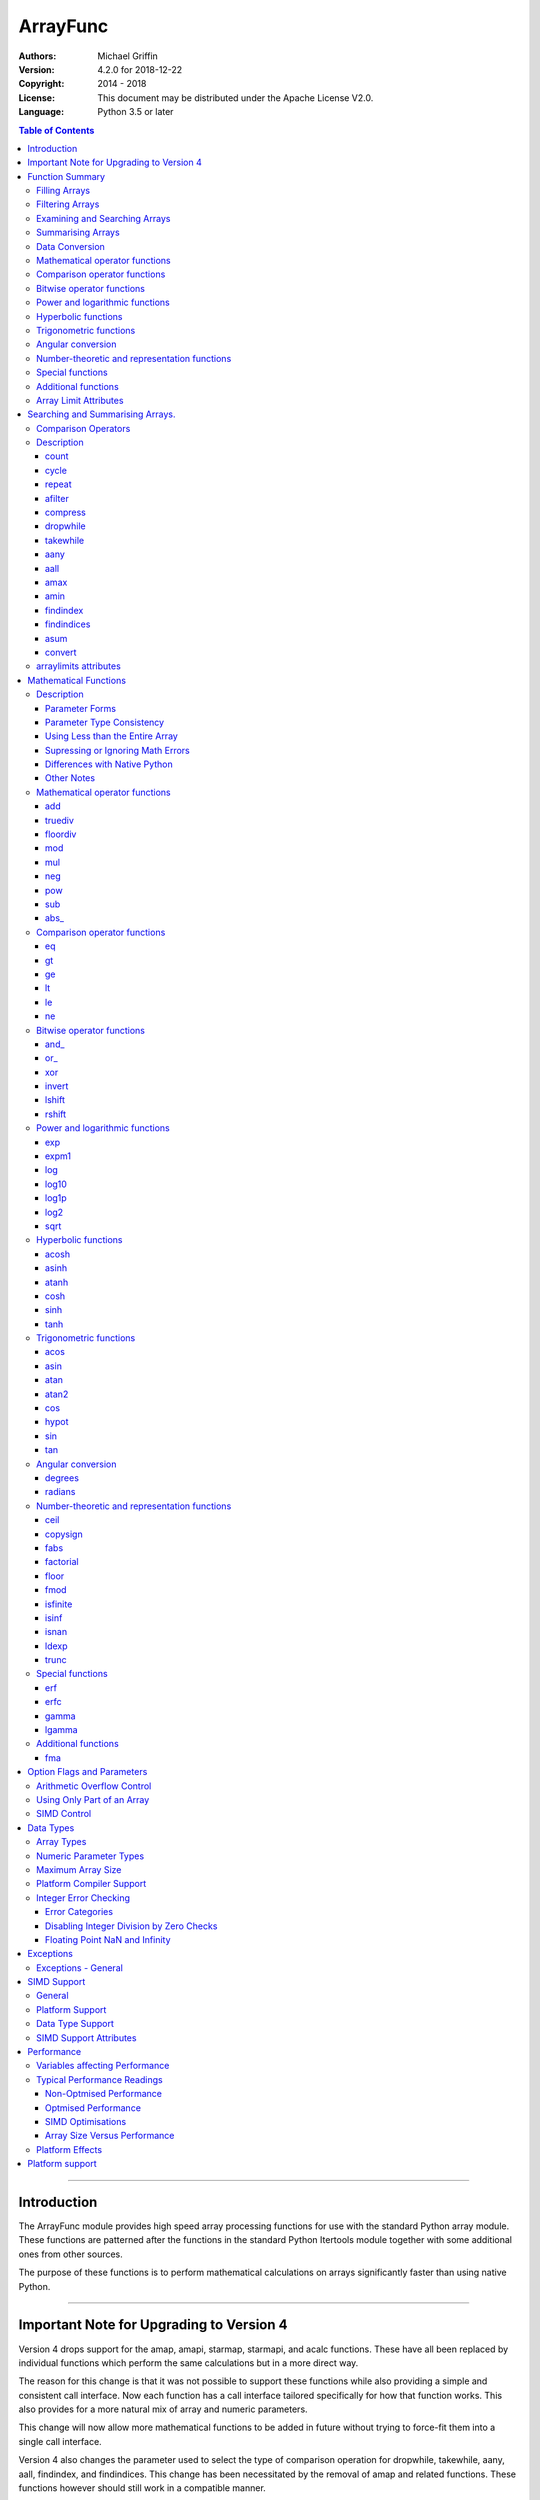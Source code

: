 =========
ArrayFunc
=========

:Authors:
    Michael Griffin
    

:Version: 4.2.0 for 2018-12-22
:Copyright: 2014 - 2018
:License: This document may be distributed under the Apache License V2.0.
:Language: Python 3.5 or later


.. contents:: Table of Contents

---------------------------------------------------------------------

Introduction
============

The ArrayFunc module provides high speed array processing functions for use with
the standard Python array module. These functions are patterned after the
functions in the standard Python Itertools module together with some additional 
ones from other sources.

The purpose of these functions is to perform mathematical calculations on arrays
significantly faster than using native Python.

---------------------------------------------------------------------

Important Note for Upgrading to Version 4
=========================================

Version 4 drops support for the amap, amapi, starmap, starmapi, and acalc 
functions. These have all been replaced by individual functions which perform
the same calculations but in a more direct way. 

The reason for this change is that it was not possible to support these 
functions while also providing a simple and consistent call interface. Now each
function has a call interface tailored specifically for how that function works. 
This also provides for a more natural mix of array and numeric parameters.

This change will now allow more mathematical functions to be added in future
without trying to force-fit them into a single call interface.


Version 4 also changes the parameter used to select the type of comparison 
operation for dropwhile, takewhile, aany, aall, findindex, and findindices.
This change has been necessitated by the removal of amap and related functions.
These functions however should still work in a compatible manner.


Finally, support for the "bytes" type has been dropped.


---------------------------------------------------------------------

Function Summary
================


The functions fall into several categories.

Filling Arrays
--------------

========= ======================================================================
Function    Description
========= ======================================================================
count      Fill an array with evenly spaced values using a start and step 
           values.
cycle      Fill an array with evenly spaced values using a start, stop, and step 
           values, and repeat until the array is filled.
repeat     Fill an array with a specified value.
========= ======================================================================


Filtering Arrays
----------------

============== =================================================================
Function         Description
============== =================================================================
afilter         Select values from an array based on a boolean criteria.
compress        Select values from an array based on another array of boolean
                values.
dropwhile       Select values from an array starting from where a selected 
                criteria fails and proceding to the end.
takewhile       Like dropwhile, but starts from the beginning and stops when the
                criteria fails.
============== =================================================================


Examining and Searching Arrays
------------------------------

============== =================================================================
Function         Description
============== =================================================================
findindex       Returns the index of the first value in an array to meet the
                specified criteria.
findindices     Searches an array for the array indices which meet the specified 
                criteria and writes the results to a second array. Also returns
                the number of matches found.
============== =================================================================


Summarising Arrays
------------------

============== =================================================================
Function         Description
============== =================================================================
aany            Returns True if any element in an array meets the selected
                criteria.
aall            Returns True if all element in an array meet the selected
                criteria.
amax            Returns the maximum value in the array.
amin            Returns the minimum value in the array.
asum            Calculate the arithmetic sum of an array.
============== =================================================================


Data Conversion
---------------

========= ======================================================================
Function   Description
========= ======================================================================
convert    Convert arrays between data types. The data will be converted into
           the form required by the output array.
========= ======================================================================


Mathematical operator functions
-------------------------------


=========== ===============================================
  Function              Equivalent to
=========== ===============================================
        add x + y
    truediv x / y
   floordiv x // y
        mod x % y
        mul x * y
        neg -x
        pow x**y or math.pow(x, y)
        sub x - y
      abs\_ abs(x)
=========== ===============================================

Comparison operator functions
-----------------------------


=========== ===============================================
  Function              Equivalent to
=========== ===============================================
         eq x == y
         gt x > y
         ge x >= y
         lt x < y
         le x <= y
         ne x != y
=========== ===============================================

Bitwise operator functions
--------------------------


=========== ===============================================
  Function              Equivalent to
=========== ===============================================
      and\_ x & y
       or\_ x | y
        xor x ^ y
     invert ~x
     lshift x << y
     rshift x >> y
=========== ===============================================

Power and logarithmic functions
-------------------------------


=========== ===============================================
  Function              Equivalent to
=========== ===============================================
        exp math.exp(x)
      expm1 math.expm1(x)
        log math.log(x)
      log10 math.log10(x)
      log1p math.log1p(x)
       log2 math.log2(x)
       sqrt math.sqrt(x)
=========== ===============================================

Hyperbolic functions
--------------------


=========== ===============================================
  Function              Equivalent to
=========== ===============================================
      acosh math.acosh(x)
      asinh math.asinh(x)
      atanh math.atanh(x)
       cosh math.cosh(x)
       sinh math.sinh(x)
       tanh math.tanh(x)
=========== ===============================================

Trigonometric functions
-----------------------


=========== ===============================================
  Function              Equivalent to
=========== ===============================================
       acos math.acos(x)
       asin math.asin(x)
       atan math.atan(x)
      atan2 math.atan2(x, y)
        cos math.cos(x)
      hypot math.hypot(x, y)
        sin math.sin(x)
        tan math.tan(x)
=========== ===============================================

Angular conversion
------------------


=========== ===============================================
  Function              Equivalent to
=========== ===============================================
    degrees math.degrees(x)
    radians math.radians(x)
=========== ===============================================

Number-theoretic and representation functions
---------------------------------------------


=========== ===============================================
  Function              Equivalent to
=========== ===============================================
       ceil math.ceil(x)
   copysign math.copysign(x, y)
       fabs math.fabs(x)
  factorial math.factorial(x)
      floor math.floor(x)
       fmod math.fmod(x, y)
   isfinite math.isfinite(x)
      isinf math.isinf(x)
      isnan math.isnan(x)
      ldexp math.ldexp(x, y)
      trunc math.trunc(x)
=========== ===============================================

Special functions
-----------------


=========== ===============================================
  Function              Equivalent to
=========== ===============================================
        erf math.erf(x)
       erfc math.erfc(x)
      gamma math.gamma(x)
     lgamma math.lgamma(x)
=========== ===============================================

Additional functions
--------------------


=========== ===============================================
  Function              Equivalent to
=========== ===============================================
        fma fma(x, y, z) or x * y + z
=========== ===============================================



Array Limit Attributes
----------------------

In addition to functions, a set of attributes are provided representing the 
platform specific maximum and minimum numerical values for each array type. 
These attributes are part of the "arraylimits" module.

---------------------------------------------------------------------


Searching and Summarising Arrays.
=================================

Comparison Operators
--------------------

Some functions use comparison operators. These are unicode strings containing
the Python compare operators and include following:

========= ============================
Operator   Description
========= ============================
 '<'       Less than.
 '<='      Less than or equal to.
 '>'       Greater than.
 '>='      Greater than or equal to.
 '=='      Equal to.
 '!='      Not equal to.
========= ============================

All comparison operators must contain only the above characters and may not
include any leading or trailing spaces or other characters.


Description
-----------

count
_____

Fill an array with evenly spaced values using a start and step values. The 
function continues until the end of the array. The function does not check for
integer overflow.

count(dataarray, start, step) 

* dataarray - The output array.
* start - The numeric value to start from.
* step - The value to increment by when creating each element. This parameter
  is optional. If it is omitted, a value of 1 is assumed. A negative step value
  will cause the function to count down. 

example::

	dataarray = array.array('i', [0]*10)
	arrayfunc.count(dataarray, 0, 5) 
	==> array('i', [0, 5, 10, 15, 20, 25, 30, 35, 40, 45])
	arrayfunc.count(dataarray, 99) 
	==> array('i', [99, 100, 101, 102, 103, 104, 105, 106, 107, 108])
	arrayfunc.count(dataarray, 29, -8)
	==> array('i', [29, 21, 13, 5, -3, -11, -19, -27, -35, -43])
	dataarray = array.array('b', [0]*10)
	arrayfunc.count(dataarray, 52, 10)
	==> array('b', [52, 62, 72, 82, 92, 102, 112, 122, -124, -114])


cycle
_____

Fill an array with evenly spaced values using a start, stop, and step values, 
and repeat until the array is filled.

cycle(dataarray, start, stop, step)

* dataarray - The output array.
* start - The numeric value to start from.
* stop - The value at which to stop incrementing. If stop is less than start,
  cycle will count down. 
* step - The value to increment by when creating each element. This parameter
  is optional. If it is omitted, a value of 1 is assumed. The sign is ignored
  and the absolute value used when incrementing. 

example::

	dataarray = array.array('i', [0]*100)
	arrayfunc.cycle(dataarray, 0, 25, 5) 
	==> array('i', [0, 5, 10, 15, 20, 25, 0, 5, ... , 10, 15])
	arrayfunc.cycle(dataarray, 5, 30) 
	==> array('i', [5, 6, 7, 8, 9, 10, ... 28, 29, 30, 5, ... , 24, 25, 26])
	dataarray = array.array('i', [0]*10)
	arrayfunc.cycle(dataarray, 10, 5, 1)
	==> array('i', [10, 9, 8, 7, 6, 5, 10, 9, 8, 7])
	arrayfunc.cycle(dataarray, -2, 3, 1)
	==> array('i', [-2, -1, 0, 1, 2, 3, -2, -1, 0, 1])
	


repeat
______

Fill an array with a specified value.

repeat(dataarray, value)

* dataarray - The output array.
* value - The value to use to fill the array.

example::

	dataarray = array.array('i', [0]*100)
	arrayfunc.repeat(dataarray, 99) 
	==> array('i', [99, 99, 99, 99, ... , 99, 99])


afilter
_______

Select values from an array based on a boolean criteria.

x = afilter(op, inparray, outparray, rparam)

x = afilter(op, inparray, outparray, rparam, maxlen=500)


* op - The arithmetic comparison operation.
* inparray - The input data array to be filtered.
* outparray - The output array.
* rparam - The 'y' parameter to be applied to 'op'. 
* maxlen - Limit the length of the array used. This must be a valid positive 
  integer. If a zero or negative length, or a value which is greater than the
  actual length of the array is specified, this parameter is ignored.
* x - An integer count of the number of items filtered into outparray.

example::

	inparray = array.array('i', [1, 2, 5, 33, 54, -6])
	outparray = array.array('i', [0]*6)
	x = arrayfunc.afilter('>', inparray, outparray, 10)
	==> array('i', [33, 54, 0, 0, 0, 0])
	==> x equals 2
	x = arrayfunc.afilter('>', inparray, outparray, 10, maxlen=4)
	==> array('i', [33, 0, 0, 0, 0, 0])
	==> x equals 1


compress
________

Select values from an array based on another array of integers values. The 
selector array is interpreted as a set of boolean values, where any value other 
than *0* causes the value in the input array to be selected and copied to the
output array, while a value of *0* causes the value to be ignored.

The input, selector, and output arrays need not be of the same length. The copy
operation will be terminated when the end of the input or output array is 
reached. The selector array will be cycled through repeatedly as many times as 
necessary until the end of the input or output array is reached.

x = compress(inparray, outparray, selectorarray)

x = compress(inparray, outparray, selectorarray, maxlen=500)


* inparray - The input data array to be filtered.
* outparray - The output array.
* selectorarray - The selector array.
* maxlen - Limit the length of the array used. This must be a valid positive 
  integer. If a zero or negative length, or a value which is greater than the
  actual length of the array is specified, this parameter is ignored.
* x - An integer count of the number of items filtered into outparray.

example::

	inparray = array.array('i', [1, 2, 5, 33, 54, -6])
	outparray = array.array('i', [0]*6)
	selectorarray = array.array('i', [0, 1, 0, 1])
	x = arrayfunc.compress(inparray, outparray, selectorarray)
	==> array('i', [2, 33, -6, 0, 0, 0])
	==> x equals 3
	x = arrayfunc.compress(inparray, outparray, selectorarray, maxlen=4)
	==> array('i', [2, 33, 0, 0, 0, 0])
	==> x equals 2



dropwhile
_________

Select values from an array starting from where a selected criteria fails and 
proceeding to the end.

x = dropwhile(op, inparray, outparray, rparam)

x = dropwhile(op, inparray, outparray, rparam, maxlen=500)


* op - The arithmetic comparison operation.
* inparray - The input data array to be filtered.
* outparray - The output array.
* rparam - The 'y' parameter to be applied to 'op'. 
* maxlen - Limit the length of the array used. This must be a valid positive 
  integer. If a zero or negative length, or a value which is greater than the
  actual length of the array is specified, this parameter is ignored.
* x - An integer count of the number of items filtered into outparray.

example::

	inparray = array.array('i', [1, 2, 5, 33, 54, -6])
	outparray = array.array('i', [0]*6)
	x = arrayfunc.dropwhile('<', inparray, outparray, 10)
	==> array('i', [33, 54, 0, 0, 0, 0])
	==> x equals 3
	x = arrayfunc.dropwhile('<', inparray, outparray, 10, maxlen=5)
	==> array('i', [33, 54, 0, 0, 0, 0])
	==> x equals 2



takewhile
_________

Like dropwhile, but starts from the beginning and stops when the criteria fails.

example::

	inparray = array.array('i', [1, 2, 5, 33, 54, -6])
	outparray = array.array('i', [0]*6)
	x = arrayfunc.takewhile('<', inparray, outparray, 10)
	==> array('i', [1, 2, 5, 0, 0, 0])
	==> x equals 3
	x = arrayfunc.takewhile('<', inparray, outparray, 10, maxlen=2)
	==> array('i', [1, 2, 0, 0, 0, 0])
	==> x equals 2


aany
____

Returns True if any element in an array meets the selected criteria.

x = aany(op, inparray, rparam)

x = aany(op, inparray, rparam, maxlen=500, nosimd=True)

* op - The arithmetic comparison operation.
* inparray - The input data array to be examined.
* rparam - The 'y' parameter to be applied to 'op'. 
* maxlen - Limit the length of the array used. This must be a valid positive 
  integer. If a zero or negative length, or a value which is greater than the
  actual length of the array is specified, this parameter is ignored.
* nosimd - If true, use of SIMD is disabled.
* x - The boolean result.

example::

	inparray = array.array('i', [1, 2, 5, 33, 54, -6])
	x = arrayfunc.aany('==', inparray, 5)
	==> x equals True
	x = arrayfunc.aany('==', inparray, 54, maxlen=5)
	==> x equals True
	x = arrayfunc.aany('==', inparray, -6, maxlen=5)
	==> x equals False


aall
____

Returns True if all elements in an array meet the selected criteria.

x = aall(op, inparray, rparam)

x = aall(op, inparray, rparam, maxlen=500, nosimd=True)

* op - The arithmetic comparison operation.
* inparray - The input data array to be examined.
* rparam - The 'y' parameter to be applied to 'op'. 
* maxlen - Limit the length of the array used. This must be a valid positive 
  integer. If a zero or negative length, or a value which is greater than the
  actual length of the array is specified, this parameter is ignored.
* nosimd - If true, use of SIMD is disabled.
* x - The boolean result.

example::

	inparray = array.array('i', [1, 2, 5, 33, 54, -6])
	x = arrayfunc.aall('<', inparray, 66)
	==> x equals True
	x = arrayfunc.aall('<', inparray, 66, maxlen=5)
	==> x equals True
	inparray = array.array('i', [1, 2, 5, 33, 54, 66])
	x = arrayfunc.aall('<', inparray, 66)
	==> x equals False
	x = arrayfunc.aall('<', inparray, 66, maxlen=5)
	==> x equals True


amax
____

Returns the maximum value in the array.

x = amax(inparray)

x = amax(inparray, maxlen=500)

x = amax(inparray, maxlen=500, nosimd=True)

* inparray - The input data array to be examined.
* maxlen - Limit the length of the array used. This must be a valid positive 
  integer. If a zero or negative length, or a value which is greater than the
  actual length of the array is specified, this parameter is ignored.
* nosimd - If true, use of SIMD is disabled.
* x - The maximum value.

example::

	inparray = array.array('i', [1, 2, 5, 33, 54, -6])
	x = arrayfunc.amax(inparray)
	==> x equals 54
	x = arrayfunc.amax(inparray, maxlen=3)
	==> x equals 5


amin
____

Returns the minimum value in the array.

x = amin(inparray)

x = amin(inparray, maxlen=500)

x = amin(inparray, maxlen=500, nosimd=True)

* inparray - The input data array to be examined.
* maxlen - Limit the length of the array used. This must be a valid positive 
  integer. If a zero or negative length, or a value which is greater than the
  actual length of the array is specified, this parameter is ignored.
* nosimd - If true, use of SIMD is disabled.
* x - The minimum value.

example::

	inparray = array.array('i', [1, 2, 5, 33, 54, -6])
	x = arrayfunc.amin(inparray)
	==> x equals -6
	x = arrayfunc.amin(inparray, maxlen=3)
	==> x equals 1


findindex
_________

Returns the index of the first value in an array to meet the specified criteria.

x = findindex(op, inparray, rparam)

x = findindex(op, inparray, rparam, maxlen=500, nosimd=True)

* op - The arithmetic comparison operation.
* inparray - The input data array to be examined.
* rparam - The 'y' parameter to be applied to 'op'. 
* maxlen - Limit the length of the array used. This must be a valid positive 
  integer. If a zero or negative length, or a value which is greater than the
  actual length of the array is specified, this parameter is ignored.
* nosimd - If true, use of SIMD is disabled.
* x - The resulting index. This will be negative if no match was found.

example::

	inparray = array.array('i', [1, 2, 5, 33, 54, -6])
	x = arrayfunc.findindex('==', inparray, 54)
	==> x equals 4
	x = arrayfunc.findindex('==', inparray, 54, maxlen=4)
	==> x equals -1  (not found)


findindices
___________

Searches an array for the array indices which meet the specified criteria and 
writes the results to a second array. Also returns the number of matches found.

x = findindices(op, inparray, outparray, rparam)

x = findindices(op, inparray, outparray, rparam, maxlen=500)

* op - The arithmetic comparison operation.
* inparray - The input data array to be examined.
* outparray - The output array. This must be an integer array of array type 'q'
  (signed long long). 
* rparam - The 'y' parameter to be applied to 'op'. 
* maxlen - Limit the length of the array used. This must be a valid positive 
  integer. If a zero or negative length, or a value which is greater than the
  actual length of the array is specified, this parameter is ignored.
* x - An integer indicating the number of matches found.

example::

	inparray = array.array('i', [1, 2, 5, 33, 54, -6])
	outparray = array.array('q', [0]*6)
	x = arrayfunc.findindices('<', inparray, outparray, 5)
	==> ('i', [0, 1, 5, 0, 0, 0])
	==> x equals 3
	x = arrayfunc.findindices('<', inparray, outparray, 5, maxlen=4)
	==> array('q', [0, 1, 0, 0, 0, 0])
	==> x equals 2



asum
____

Calculate the arithmetic sum of an array. 

For integer arrays, the intermediate sum is accumulated in the largest 
corresponding integer size. Signed integers are accumulated in the equivalent 
to an 'l' array type, and unsigned integers are accumulated in the equivalent 
to an 'L' array type. This means that integer arrays using smaller integer word 
sizes cannot overflow unless extremenly large arrays are used (and may be 
impossible due to limits on array indices in the array module). 

asum(inparray)

asum(inparray, matherrors=True, maxlen=5, nosimd=True)

* inparray - The array to be summed.
* matherrors - If this keyword parameter is True, numeric overflow checking 
  will be disabled. This is an optional parameter.
* maxlen - Limit the length of the array used. This must be a valid positive 
  integer. If a zero or negative length, or a value which is greater than the
  actual length of the array is specified, this parameter is ignored.
* nosimd - If true, use of SIMD is disabled. SIMD will only be enabled if 
  overflow checking is also disabled.

example::

	inparray = array.array('i', [1, 2, 5, 33, 54, 6])
	arrayfunc.asum(inparray)
	==> 101
	inparray = array.array('i', [1, 2, 5, -88, -5, 2])
	arrayfunc.asum(inparray, matherrors=True)
	==> -83
	inparray = array.array('i', [1, 2, 5, -88, -5, 2])
	arrayfunc.asum(inparray, maxlen=5)
	==> -85


convert
_______

Convert arrays between data types. The data will be converted into the form 
required by the output array. If any values in the input array are outside the
range of the output array type, an exception will be raised. When floating point
values are converted to integers, the value will be truncated. 

convert(inparray, outparray)

convert(inparray, outparray, maxlen=500)

* inparray - The input data array to be examined.
* outparray - The output array.
* maxlen - Limit the length of the array used. This must be a valid positive 
  integer. If a zero or negative length, or a value which is greater than the
  actual length of the array is specified, this parameter is ignored.

example::

	inparray = array.array('i', [1, 2, 5, 33, 54, -6])
	outparray = array.array('d', [0.0]*6)
	arrayfunc.convert(inparray, outparray)
	==> ('d', [1.0, 2.0, 5.0, 33.0, 54.0, -6.0])
	inparray = array.array('d', [5.7654]*10)
	outparray = array.array('h', [0]*10)
	arrayfunc.convert(inparray, outparray)
	==> array('h', [5, 5, 5, 5, 5, 5, 5, 5, 5, 5])
	inparray = array.array('d', [5.7654]*10)
	outparray = array.array('h', [0]*10)
	arrayfunc.convert(inparray, outparray, maxlen=5)
	==> array('h', [5, 5, 5, 5, 5, 0, 0, 0, 0, 0])



arraylimits attributes
----------------------

A set of attributes are provided representing the platform specific maximum 
and minimum numerical values for each array type. These attributes are part of 
the "arraylimits" module.

Array integer sizes may differ on 32 versus 64 bit versions, plus other 
platform characteristics may also produce differences. 


================ =====================  =========== ============================
Array Type Code   Description            Min Value   Max Value
================ =====================  =========== ============================
b                 signed char            b_min       b_max
B                 unsigned char          B_min       B_max
h                 signed short           h_min       h_max
H                 unsigned short         H_min       H_max
i                 signed int             i_min       i_max
I                 unsigned int           I_min       I_max
l                 signed long            l_min       l_max
L                 unsigned long          L_min       L_max
q                 signed long long       q_min       q_max  
Q                 unsigned long long     Q_min       Q_max    
f                 float                  f_min       f_max 
d                 double                 d_min       d_max  
================ =====================  =========== ============================


example::

	import arrayfunc
	from arrayfunc import arraylimits

	arrayfunc.arraylimits.b_min
	==> -128
	arrayfunc.arraylimits.b_max
	==> 127
	arrayfunc.arraylimits.f_min
	==> -3.4028234663852886e+38
	arrayfunc.arraylimits.f_max
	==> 3.4028234663852886e+38

---------------------------------------------------------------------


Mathematical Functions
======================

Description
-----------

Mathematical functions provide similar functionality to the functions of the 
same name in the standard library "math" and "operator" modules, but operate 
over whole arrays instead of on a single value.

Mathematical functions can accept a variety of different combinations of array
and numerical parameters. Each function will automatically detect the category 
of parameter and adjust its behaviour accordingly. 

Output can be either into a separate output array, or in-place (into the 
original array) if no output array is provided.


Parameter Forms
_______________


This example will subtract 10 from each element of array 'x', replacing the 
original data.::

 x = array.array('b', [20,21,22,23,24,25])
 arrayfunc.sub(x, 10)


This example will do the same, but place the results into array 'z', leaving the
original array unchanged.::

 x = array.array('b', [20,21,22,23,24,25])
 z = array.array('b', [0] * len(x))
 arrayfunc.sub(x, 10, z)


This is similar to the first one, but performs the calculation of '10 - x' 
instead of 'x - 10'.::

 x = array.array('b', [20,21,22,23,24,25])
 arrayfunc.sub(10, x)


This example takes each element of array 'x', adds the corresponding element of
array 'y', and puts the result in array 'z'.::

 x = array.array('b', [20,21,22,23,24,25])
 y = array.array('b', [10,5,55,42,42,0])
 z = array.array('b', [0] * len(x))
 arrayfunc.add(x, y, z)


Parameter Type Consistency
__________________________

Unless otherwise noted, all array and numeric parameters must be of the same
type when calling a mathematical function. That is, you may not mix integer
and floating point, or different integer sizes in the same calculation. Failing
to do so will result in an exception being raised.



Using Less than the Entire Array
________________________________

If the size of the array is larger than the desired length of the calculation,
it may be limited to the first part of the array by using the 'maxlen' 
parameter. In the following example only the first 3 array elements will be
operated on, with the following ones left unchanged.::

 x = array.array('b', [20,21,22,23,24,25])
 arrayfunc.add(x, 10, maxlen=3)


Supressing or Ignoring Math Errors
__________________________________

Functions can be made to ignore some mathematical errors (e.g. integer 
overflow) by setting the 'matherrors' keyword parameter to True.::

 x = array.array('b', [20,21,22,23,24,25])
 arrayfunc.add(x, 235, matherrors=True)


However, not all math errors can be supressed, only those which would not 
otherwise cause a fatal error (e.g. division by zero). 

Ignoring errors may be desirable if the side effect (e.g. the result of an 
integer overflow) is the intended effect, or for reasons of a minor performance
improvement in some cases. Note that any such performance improvement will
vary greatly depending upon the specific function and array type. Benchmark
your calculation before deciding if this is worth while.


Differences with Native Python
______________________________


In many cases the Python 'math' module functions are thin wrappers around the
underlying C library, as is 'arrayfunc'.

However, in some cases 'arrayfunc' will not produce exactly the same result as
Python. There are several reasons for this, the primary one being that
arrayfunc operates on different underlying data types. Specifically, arrayfunc
uses the platform's native integer and floating point types as exposed by the
array module. For example, Python integers are of arbitrary size and can never
overflow (Python simply expands the word size indefinitely), while arrayfunc
integers will overflow the same as they would with programs written in C.

Think of arrayfunc as exposing C style semantics in a form convenient to use
in Python. Some convenience which Python provides (e.g. no limit to the size of 
integers) is traded off for large performance increases.

However, Arrayfunc does implement the mod or '%' operator in a manner which is
compatible with Python, not 'C'. The C method will produce mathematically
incorrect answers under some ranges of values (as will many other programming
languages as well as some popular spreadsheets which use the C compiler without 
correction). Python implements this in a mathematically correct manner in all 
cases, and Arrayfunc follows suit.


Arrayfunc diverges from Python in the following areas:

* The handling of non-finite floating point values such as 'NaN' (not-a-number) 
  and +/-Inf in calculations may not always be compatible.
* The 'floor' function will return a floating point value when floating point
  arrays are used, rather than an integer. This is necessary to maintain
  compatibility with the array parameters.
* Floordiv does not behave the same as '//' when working with infinity. When
  dividing positive or negative infinity by any number, the arrayfunc version 
  of floordiv will return +/- infinity, while the Python '//' operator will
  return 'NaN' (not-a-number) in each case.
* Binary operations such as shift and invert will operate according to their 
  native array data types, which may differ from Python's own integer 
  implementation. This is necessary because the array integer is of fixed size
  (Python integers can be infinitely large) and has both signed and unsigned
  types (Python integers are signed only).
* "Mod" does not behave exactly as "%" does for floating point. X % inf and
  x % -inf will return nan rather than +/- inf.
* The type of exception raised when an error is encountered in Python versus
  arrayfunc may not be the same in all cases.


Other Notes
___________


* Ldexp only accepts an integer number as the second parameter, not an array.
* Math.pow is not implemented because it duplicates the operator pow (and the 
  names would collide in arrayfunc).
* Fma is not part of the Python standard library, but has been offered here
  as an additional feature.



Mathematical operator functions
-------------------------------


add
_____________________________

Calculate add over the values in an array. 

======================  ========================================================
Equivalent to:          x + y
Array types supported:  b, B, h, H, i, I, l, L, q, Q, f, d
Exceptions raised:      OverflowError, ArithmeticError
======================  ========================================================

Call formats::


  add(array1, param)
  add(array1, param, outparray)
  add(param, array1)
  add(param, array1, outparray)
  add(array1, array2)
  add(array1, array2, outparray)
  add(array1, param, maxlen=y)
  add(array1, param, matherrors=False)

* array1 - The first input data array to be examined. If no output 
  array is provided the results will overwrite the input data. 
* param - A non-array numeric parameter. 
* array2 - A second input data array. Each element in this array is 
  applied to the corresponding element in the first array. 
* outparray - The output array. This parameter is optional. 
* maxlen - Limit the length of the array used. This must be a valid 
  positive integer. If a zero or negative length, or a value which is 
  greater than the actual length of the array is specified, this 
  parameter is ignored. 
* matherrors - If true, arithmetic error checking is disabled. The 
  default is false.

truediv
_____________________________

Calculate truediv over the values in an array. 

======================  ========================================================
Equivalent to:          x / y
Array types supported:  b, B, h, H, i, I, l, L, q, Q, f, d
Exceptions raised:      OverflowError, ArithmeticError, ZeroDivisionError
======================  ========================================================

Call formats::


  truediv(array1, param)
  truediv(array1, param, outparray)
  truediv(param, array1)
  truediv(param, array1, outparray)
  truediv(array1, array2)
  truediv(array1, array2, outparray)
  truediv(array1, param, maxlen=y)
  truediv(array1, param, matherrors=False)

* array1 - The first input data array to be examined. If no output 
  array is provided the results will overwrite the input data. 
* param - A non-array numeric parameter. 
* array2 - A second input data array. Each element in this array is 
  applied to the corresponding element in the first array. 
* outparray - The output array. This parameter is optional. 
* maxlen - Limit the length of the array used. This must be a valid 
  positive integer. If a zero or negative length, or a value which is 
  greater than the actual length of the array is specified, this 
  parameter is ignored. 
* matherrors - If true, arithmetic error checking is disabled. The 
  default is false.

floordiv
_____________________________

Calculate floordiv over the values in an array. 

======================  ========================================================
Equivalent to:          x // y
Array types supported:  b, B, h, H, i, I, l, L, q, Q, f, d
Exceptions raised:      OverflowError, ArithmeticError, ZeroDivisionError
======================  ========================================================

Call formats::


  floordiv(array1, param)
  floordiv(array1, param, outparray)
  floordiv(param, array1)
  floordiv(param, array1, outparray)
  floordiv(array1, array2)
  floordiv(array1, array2, outparray)
  floordiv(array1, param, maxlen=y)
  floordiv(array1, param, matherrors=False)

* array1 - The first input data array to be examined. If no output 
  array is provided the results will overwrite the input data. 
* param - A non-array numeric parameter. 
* array2 - A second input data array. Each element in this array is 
  applied to the corresponding element in the first array. 
* outparray - The output array. This parameter is optional. 
* maxlen - Limit the length of the array used. This must be a valid 
  positive integer. If a zero or negative length, or a value which is 
  greater than the actual length of the array is specified, this 
  parameter is ignored. 
* matherrors - If true, arithmetic error checking is disabled. The 
  default is false.

mod
_____________________________

Calculate mod over the values in an array. 

======================  ========================================================
Equivalent to:          x % y
Array types supported:  b, B, h, H, i, I, l, L, q, Q, f, d
Exceptions raised:      OverflowError, ArithmeticError, ZeroDivisionError
======================  ========================================================

Call formats::


  mod(array1, param)
  mod(array1, param, outparray)
  mod(param, array1)
  mod(param, array1, outparray)
  mod(array1, array2)
  mod(array1, array2, outparray)
  mod(array1, param, maxlen=y)
  mod(array1, param, matherrors=False)

* array1 - The first input data array to be examined. If no output 
  array is provided the results will overwrite the input data. 
* param - A non-array numeric parameter. 
* array2 - A second input data array. Each element in this array is 
  applied to the corresponding element in the first array. 
* outparray - The output array. This parameter is optional. 
* maxlen - Limit the length of the array used. This must be a valid 
  positive integer. If a zero or negative length, or a value which is 
  greater than the actual length of the array is specified, this 
  parameter is ignored. 
* matherrors - If true, arithmetic error checking is disabled. The 
  default is false.

mul
_____________________________

Calculate mul over the values in an array. 

======================  ========================================================
Equivalent to:          x * y
Array types supported:  b, B, h, H, i, I, l, L, q, Q, f, d
Exceptions raised:      OverflowError, ArithmeticError
======================  ========================================================

Call formats::


  mul(array1, param)
  mul(array1, param, outparray)
  mul(param, array1)
  mul(param, array1, outparray)
  mul(array1, array2)
  mul(array1, array2, outparray)
  mul(array1, param, maxlen=y)
  mul(array1, param, matherrors=False)

* array1 - The first input data array to be examined. If no output 
  array is provided the results will overwrite the input data. 
* param - A non-array numeric parameter. 
* array2 - A second input data array. Each element in this array is 
  applied to the corresponding element in the first array. 
* outparray - The output array. This parameter is optional. 
* maxlen - Limit the length of the array used. This must be a valid 
  positive integer. If a zero or negative length, or a value which is 
  greater than the actual length of the array is specified, this 
  parameter is ignored. 
* matherrors - If true, arithmetic error checking is disabled. The 
  default is false.

neg
_____________________________

Calculate neg over the values in an array. 

======================  ========================================================
Equivalent to:          -x
Array types supported:  b, h, i, l, q, f, d
Exceptions raised:      OverflowError, ArithmeticError
======================  ========================================================

Call formats::


    neg(array1)
    neg(array1, outparray)
    neg(array1, maxlen=y)
    neg(array1, matherrors=False))

* array1 - The first input data array to be examined. If no output 
  array is provided the results will overwrite the input data. 
* maxlen - Limit the length of the array used. This must be a valid 
  positive integer. If a zero or negative length, or a value which is 
  greater than the actual length of the array is specified, this 
  parameter is ignored. 
* matherrors - If true, arithmetic error checking is disabled. The 
  default is false.

pow
_____________________________

Calculate pow over the values in an array. 

======================  ========================================================
Equivalent to:          x**y or math.pow(x, y)
Array types supported:  b, B, h, H, i, I, l, L, q, Q, f, d
Exceptions raised:      OverflowError, ArithmeticError
======================  ========================================================

Call formats::


  pow(array1, param)
  pow(array1, param, outparray)
  pow(param, array1)
  pow(param, array1, outparray)
  pow(array1, array2)
  pow(array1, array2, outparray)
  pow(array1, param, maxlen=y)
  pow(array1, param, matherrors=False)

* array1 - The first input data array to be examined. If no output 
  array is provided the results will overwrite the input data. 
* param - A non-array numeric parameter. 
* array2 - A second input data array. Each element in this array is 
  applied to the corresponding element in the first array. 
* outparray - The output array. This parameter is optional. 
* maxlen - Limit the length of the array used. This must be a valid 
  positive integer. If a zero or negative length, or a value which is 
  greater than the actual length of the array is specified, this 
  parameter is ignored. 
* matherrors - If true, arithmetic error checking is disabled. The 
  default is false.

sub
_____________________________

Calculate sub over the values in an array. 

======================  ========================================================
Equivalent to:          x - y
Array types supported:  b, B, h, H, i, I, l, L, q, Q, f, d
Exceptions raised:      OverflowError, ArithmeticError
======================  ========================================================

Call formats::


  sub(array1, param)
  sub(array1, param, outparray)
  sub(param, array1)
  sub(param, array1, outparray)
  sub(array1, array2)
  sub(array1, array2, outparray)
  sub(array1, param, maxlen=y)
  sub(array1, param, matherrors=False)

* array1 - The first input data array to be examined. If no output 
  array is provided the results will overwrite the input data. 
* param - A non-array numeric parameter. 
* array2 - A second input data array. Each element in this array is 
  applied to the corresponding element in the first array. 
* outparray - The output array. This parameter is optional. 
* maxlen - Limit the length of the array used. This must be a valid 
  positive integer. If a zero or negative length, or a value which is 
  greater than the actual length of the array is specified, this 
  parameter is ignored. 
* matherrors - If true, arithmetic error checking is disabled. The 
  default is false.

abs\_
_____________________________

Calculate abs\_ over the values in an array. 

======================  ========================================================
Equivalent to:          abs(x)
Array types supported:  b, h, i, l, q, f, d
Exceptions raised:      OverflowError
======================  ========================================================

Call formats::


    abs_(array1)
    abs_(array1, outparray)
    abs_(array1, maxlen=y)
    abs_(array1, matherrors=False))

* array1 - The first input data array to be examined. If no output 
  array is provided the results will overwrite the input data. 
* maxlen - Limit the length of the array used. This must be a valid 
  positive integer. If a zero or negative length, or a value which is 
  greater than the actual length of the array is specified, this 
  parameter is ignored. 
* matherrors - If true, arithmetic error checking is disabled. The 
  default is false.

Comparison operator functions
-----------------------------


eq
_____________________________

Calculate eq over the values in an array. 

======================  ========================================================
Equivalent to:          x == y
Array types supported:  b, B, h, H, i, I, l, L, q, Q, f, d
Exceptions raised:      
======================  ========================================================

Call formats::


  result = eq(array1, param)
  result = eq(param, array1)
  result = eq(array1, array2)
  result = eq(array1, param, maxlen=y)

* array1 - The first input data array to be examined. If no output 
  array is provided the results will overwrite the input data. 
* param - A non-array numeric parameter. 
* array2 - A second input data array. Each element in this array is 
  applied to the corresponding element in the first array. 
* maxlen - Limit the length of the array used. This must be a valid 
  positive integer. If a zero or negative length, or a value which is 
  greater than the actual length of the array is specified, this 
  parameter is ignored. 
* result - A boolean value corresponding to the result of all the comparison
  operations. If all comparison operations result in true, the return value
  will be true. If any of them result in false, the return value will be
  false.

gt
_____________________________

Calculate gt over the values in an array. 

======================  ========================================================
Equivalent to:          x > y
Array types supported:  b, B, h, H, i, I, l, L, q, Q, f, d
Exceptions raised:      
======================  ========================================================

Call formats::


  result = gt(array1, param)
  result = gt(param, array1)
  result = gt(array1, array2)
  result = gt(array1, param, maxlen=y)

* array1 - The first input data array to be examined. If no output 
  array is provided the results will overwrite the input data. 
* param - A non-array numeric parameter. 
* array2 - A second input data array. Each element in this array is 
  applied to the corresponding element in the first array. 
* maxlen - Limit the length of the array used. This must be a valid 
  positive integer. If a zero or negative length, or a value which is 
  greater than the actual length of the array is specified, this 
  parameter is ignored. 
* result - A boolean value corresponding to the result of all the comparison
  operations. If all comparison operations result in true, the return value
  will be true. If any of them result in false, the return value will be
  false.

ge
_____________________________

Calculate ge over the values in an array. 

======================  ========================================================
Equivalent to:          x >= y
Array types supported:  b, B, h, H, i, I, l, L, q, Q, f, d
Exceptions raised:      
======================  ========================================================

Call formats::


  result = ge(array1, param)
  result = ge(param, array1)
  result = ge(array1, array2)
  result = ge(array1, param, maxlen=y)

* array1 - The first input data array to be examined. If no output 
  array is provided the results will overwrite the input data. 
* param - A non-array numeric parameter. 
* array2 - A second input data array. Each element in this array is 
  applied to the corresponding element in the first array. 
* maxlen - Limit the length of the array used. This must be a valid 
  positive integer. If a zero or negative length, or a value which is 
  greater than the actual length of the array is specified, this 
  parameter is ignored. 
* result - A boolean value corresponding to the result of all the comparison
  operations. If all comparison operations result in true, the return value
  will be true. If any of them result in false, the return value will be
  false.

lt
_____________________________

Calculate lt over the values in an array. 

======================  ========================================================
Equivalent to:          x < y
Array types supported:  b, B, h, H, i, I, l, L, q, Q, f, d
Exceptions raised:      
======================  ========================================================

Call formats::


  result = lt(array1, param)
  result = lt(param, array1)
  result = lt(array1, array2)
  result = lt(array1, param, maxlen=y)

* array1 - The first input data array to be examined. If no output 
  array is provided the results will overwrite the input data. 
* param - A non-array numeric parameter. 
* array2 - A second input data array. Each element in this array is 
  applied to the corresponding element in the first array. 
* maxlen - Limit the length of the array used. This must be a valid 
  positive integer. If a zero or negative length, or a value which is 
  greater than the actual length of the array is specified, this 
  parameter is ignored. 
* result - A boolean value corresponding to the result of all the comparison
  operations. If all comparison operations result in true, the return value
  will be true. If any of them result in false, the return value will be
  false.

le
_____________________________

Calculate le over the values in an array. 

======================  ========================================================
Equivalent to:          x <= y
Array types supported:  b, B, h, H, i, I, l, L, q, Q, f, d
Exceptions raised:      
======================  ========================================================

Call formats::


  result = le(array1, param)
  result = le(param, array1)
  result = le(array1, array2)
  result = le(array1, param, maxlen=y)

* array1 - The first input data array to be examined. If no output 
  array is provided the results will overwrite the input data. 
* param - A non-array numeric parameter. 
* array2 - A second input data array. Each element in this array is 
  applied to the corresponding element in the first array. 
* maxlen - Limit the length of the array used. This must be a valid 
  positive integer. If a zero or negative length, or a value which is 
  greater than the actual length of the array is specified, this 
  parameter is ignored. 
* result - A boolean value corresponding to the result of all the comparison
  operations. If all comparison operations result in true, the return value
  will be true. If any of them result in false, the return value will be
  false.

ne
_____________________________

Calculate ne over the values in an array. 

======================  ========================================================
Equivalent to:          x != y
Array types supported:  b, B, h, H, i, I, l, L, q, Q, f, d
Exceptions raised:      
======================  ========================================================

Call formats::


  result = ne(array1, param)
  result = ne(param, array1)
  result = ne(array1, array2)
  result = ne(array1, param, maxlen=y)

* array1 - The first input data array to be examined. If no output 
  array is provided the results will overwrite the input data. 
* param - A non-array numeric parameter. 
* array2 - A second input data array. Each element in this array is 
  applied to the corresponding element in the first array. 
* maxlen - Limit the length of the array used. This must be a valid 
  positive integer. If a zero or negative length, or a value which is 
  greater than the actual length of the array is specified, this 
  parameter is ignored. 
* result - A boolean value corresponding to the result of all the comparison
  operations. If all comparison operations result in true, the return value
  will be true. If any of them result in false, the return value will be
  false.

Bitwise operator functions
--------------------------


and\_
_____________________________

Calculate and\_ over the values in an array. 

======================  ========================================================
Equivalent to:          x & y
Array types supported:  b, B, h, H, i, I, l, L, q, Q
Exceptions raised:      
======================  ========================================================

Call formats::


  and_(array1, param)
  and_(array1, param, outparray)
  and_(param, array1)
  and_(param, array1, outparray)
  and_(array1, array2)
  and_(array1, array2, outparray)
  and_(array1, param, maxlen=y)

* array1 - The first input data array to be examined. If no output 
  array is provided the results will overwrite the input data. 
* param - A non-array numeric parameter. 
* array2 - A second input data array. Each element in this array is 
  applied to the corresponding element in the first array. 
* outparray - The output array. This parameter is optional. 
* maxlen - Limit the length of the array used. This must be a valid 
  positive integer. If a zero or negative length, or a value which is 
  greater than the actual length of the array is specified, this 
  parameter is ignored. 

or\_
_____________________________

Calculate or\_ over the values in an array. 

======================  ========================================================
Equivalent to:          x | y
Array types supported:  b, B, h, H, i, I, l, L, q, Q
Exceptions raised:      
======================  ========================================================

Call formats::


  or_(array1, param)
  or_(array1, param, outparray)
  or_(param, array1)
  or_(param, array1, outparray)
  or_(array1, array2)
  or_(array1, array2, outparray)
  or_(array1, param, maxlen=y)

* array1 - The first input data array to be examined. If no output 
  array is provided the results will overwrite the input data. 
* param - A non-array numeric parameter. 
* array2 - A second input data array. Each element in this array is 
  applied to the corresponding element in the first array. 
* outparray - The output array. This parameter is optional. 
* maxlen - Limit the length of the array used. This must be a valid 
  positive integer. If a zero or negative length, or a value which is 
  greater than the actual length of the array is specified, this 
  parameter is ignored. 

xor
_____________________________

Calculate xor over the values in an array. 

======================  ========================================================
Equivalent to:          x ^ y
Array types supported:  b, B, h, H, i, I, l, L, q, Q
Exceptions raised:      
======================  ========================================================

Call formats::


  xor(array1, param)
  xor(array1, param, outparray)
  xor(param, array1)
  xor(param, array1, outparray)
  xor(array1, array2)
  xor(array1, array2, outparray)
  xor(array1, param, maxlen=y)

* array1 - The first input data array to be examined. If no output 
  array is provided the results will overwrite the input data. 
* param - A non-array numeric parameter. 
* array2 - A second input data array. Each element in this array is 
  applied to the corresponding element in the first array. 
* outparray - The output array. This parameter is optional. 
* maxlen - Limit the length of the array used. This must be a valid 
  positive integer. If a zero or negative length, or a value which is 
  greater than the actual length of the array is specified, this 
  parameter is ignored. 

invert
_____________________________

Calculate invert over the values in an array. 

======================  ========================================================
Equivalent to:          ~x
Array types supported:  b, B, h, H, i, I, l, L, q, Q
Exceptions raised:      
======================  ========================================================

Call formats::


    invert(array1)
    invert(array1, outparray)
    invert(array1, maxlen=y)

* array1 - The first input data array to be examined. If no output 
  array is provided the results will overwrite the input data. 
* outparray - The output array. This parameter is optional. 
* maxlen - Limit the length of the array used. This must be a valid 
  positive integer. If a zero or negative length, or a value which is 
  greater than the actual length of the array is specified, this 
  parameter is ignored. 

lshift
_____________________________

Calculate lshift over the values in an array. 

======================  ========================================================
Equivalent to:          x << y
Array types supported:  b, B, h, H, i, I, l, L, q, Q
Exceptions raised:      
======================  ========================================================

Call formats::


  lshift(array1, param)
  lshift(array1, param, outparray)
  lshift(param, array1)
  lshift(param, array1, outparray)
  lshift(array1, array2)
  lshift(array1, array2, outparray)
  lshift(array1, param, maxlen=y)

* array1 - The first input data array to be examined. If no output 
  array is provided the results will overwrite the input data. 
* param - A non-array numeric parameter. 
* array2 - A second input data array. Each element in this array is 
  applied to the corresponding element in the first array. 
* outparray - The output array. This parameter is optional. 
* maxlen - Limit the length of the array used. This must be a valid 
  positive integer. If a zero or negative length, or a value which is 
  greater than the actual length of the array is specified, this 
  parameter is ignored. 

rshift
_____________________________

Calculate rshift over the values in an array. 

======================  ========================================================
Equivalent to:          x >> y
Array types supported:  b, B, h, H, i, I, l, L, q, Q
Exceptions raised:      
======================  ========================================================

Call formats::


  rshift(array1, param)
  rshift(array1, param, outparray)
  rshift(param, array1)
  rshift(param, array1, outparray)
  rshift(array1, array2)
  rshift(array1, array2, outparray)
  rshift(array1, param, maxlen=y)

* array1 - The first input data array to be examined. If no output 
  array is provided the results will overwrite the input data. 
* param - A non-array numeric parameter. 
* array2 - A second input data array. Each element in this array is 
  applied to the corresponding element in the first array. 
* outparray - The output array. This parameter is optional. 
* maxlen - Limit the length of the array used. This must be a valid 
  positive integer. If a zero or negative length, or a value which is 
  greater than the actual length of the array is specified, this 
  parameter is ignored. 

Power and logarithmic functions
-------------------------------


exp
_____________________________

Calculate exp over the values in an array. 

======================  ========================================================
Equivalent to:          math.exp(x)
Array types supported:  f, d
Exceptions raised:      ArithmeticError
======================  ========================================================

Call formats::


    exp(array1)
    exp(array1, outparray)
    exp(array1, maxlen=y)
    exp(array1, matherrors=False))

* array1 - The first input data array to be examined. If no output 
  array is provided the results will overwrite the input data. 
* outparray - The output array. This parameter is optional. 
* maxlen - Limit the length of the array used. This must be a valid 
  positive integer. If a zero or negative length, or a value which is 
  greater than the actual length of the array is specified, this 
  parameter is ignored. 
* matherrors - If true, arithmetic error checking is disabled. The 
  default is false.

expm1
_____________________________

Calculate expm1 over the values in an array. 

======================  ========================================================
Equivalent to:          math.expm1(x)
Array types supported:  f, d
Exceptions raised:      ArithmeticError
======================  ========================================================

Call formats::


    expm1(array1)
    expm1(array1, outparray)
    expm1(array1, maxlen=y)
    expm1(array1, matherrors=False))

* array1 - The first input data array to be examined. If no output 
  array is provided the results will overwrite the input data. 
* outparray - The output array. This parameter is optional. 
* maxlen - Limit the length of the array used. This must be a valid 
  positive integer. If a zero or negative length, or a value which is 
  greater than the actual length of the array is specified, this 
  parameter is ignored. 
* matherrors - If true, arithmetic error checking is disabled. The 
  default is false.

log
_____________________________

Calculate log over the values in an array. 

======================  ========================================================
Equivalent to:          math.log(x)
Array types supported:  f, d
Exceptions raised:      ArithmeticError
======================  ========================================================

Call formats::


    log(array1)
    log(array1, outparray)
    log(array1, maxlen=y)
    log(array1, matherrors=False))

* array1 - The first input data array to be examined. If no output 
  array is provided the results will overwrite the input data. 
* outparray - The output array. This parameter is optional. 
* maxlen - Limit the length of the array used. This must be a valid 
  positive integer. If a zero or negative length, or a value which is 
  greater than the actual length of the array is specified, this 
  parameter is ignored. 
* matherrors - If true, arithmetic error checking is disabled. The 
  default is false.

log10
_____________________________

Calculate log10 over the values in an array. 

======================  ========================================================
Equivalent to:          math.log10(x)
Array types supported:  f, d
Exceptions raised:      ArithmeticError
======================  ========================================================

Call formats::


    log10(array1)
    log10(array1, outparray)
    log10(array1, maxlen=y)
    log10(array1, matherrors=False))

* array1 - The first input data array to be examined. If no output 
  array is provided the results will overwrite the input data. 
* outparray - The output array. This parameter is optional. 
* maxlen - Limit the length of the array used. This must be a valid 
  positive integer. If a zero or negative length, or a value which is 
  greater than the actual length of the array is specified, this 
  parameter is ignored. 
* matherrors - If true, arithmetic error checking is disabled. The 
  default is false.

log1p
_____________________________

Calculate log1p over the values in an array. 

======================  ========================================================
Equivalent to:          math.log1p(x)
Array types supported:  f, d
Exceptions raised:      ArithmeticError
======================  ========================================================

Call formats::


    log1p(array1)
    log1p(array1, outparray)
    log1p(array1, maxlen=y)
    log1p(array1, matherrors=False))

* array1 - The first input data array to be examined. If no output 
  array is provided the results will overwrite the input data. 
* outparray - The output array. This parameter is optional. 
* maxlen - Limit the length of the array used. This must be a valid 
  positive integer. If a zero or negative length, or a value which is 
  greater than the actual length of the array is specified, this 
  parameter is ignored. 
* matherrors - If true, arithmetic error checking is disabled. The 
  default is false.

log2
_____________________________

Calculate log2 over the values in an array. 

======================  ========================================================
Equivalent to:          math.log2(x)
Array types supported:  f, d
Exceptions raised:      ArithmeticError
======================  ========================================================

Call formats::


    log2(array1)
    log2(array1, outparray)
    log2(array1, maxlen=y)
    log2(array1, matherrors=False))

* array1 - The first input data array to be examined. If no output 
  array is provided the results will overwrite the input data. 
* outparray - The output array. This parameter is optional. 
* maxlen - Limit the length of the array used. This must be a valid 
  positive integer. If a zero or negative length, or a value which is 
  greater than the actual length of the array is specified, this 
  parameter is ignored. 
* matherrors - If true, arithmetic error checking is disabled. The 
  default is false.

sqrt
_____________________________

Calculate sqrt over the values in an array. 

======================  ========================================================
Equivalent to:          math.sqrt(x)
Array types supported:  f, d
Exceptions raised:      ArithmeticError
======================  ========================================================

Call formats::


    sqrt(array1)
    sqrt(array1, outparray)
    sqrt(array1, maxlen=y)
    sqrt(array1, matherrors=False))

* array1 - The first input data array to be examined. If no output 
  array is provided the results will overwrite the input data. 
* outparray - The output array. This parameter is optional. 
* maxlen - Limit the length of the array used. This must be a valid 
  positive integer. If a zero or negative length, or a value which is 
  greater than the actual length of the array is specified, this 
  parameter is ignored. 
* matherrors - If true, arithmetic error checking is disabled. The 
  default is false.

Hyperbolic functions
--------------------


acosh
_____________________________

Calculate acosh over the values in an array. 

======================  ========================================================
Equivalent to:          math.acosh(x)
Array types supported:  f, d
Exceptions raised:      ArithmeticError
======================  ========================================================

Call formats::


    acosh(array1)
    acosh(array1, outparray)
    acosh(array1, maxlen=y)
    acosh(array1, matherrors=False))

* array1 - The first input data array to be examined. If no output 
  array is provided the results will overwrite the input data. 
* outparray - The output array. This parameter is optional. 
* maxlen - Limit the length of the array used. This must be a valid 
  positive integer. If a zero or negative length, or a value which is 
  greater than the actual length of the array is specified, this 
  parameter is ignored. 
* matherrors - If true, arithmetic error checking is disabled. The 
  default is false.

asinh
_____________________________

Calculate asinh over the values in an array. 

======================  ========================================================
Equivalent to:          math.asinh(x)
Array types supported:  f, d
Exceptions raised:      ArithmeticError
======================  ========================================================

Call formats::


    asinh(array1)
    asinh(array1, outparray)
    asinh(array1, maxlen=y)
    asinh(array1, matherrors=False))

* array1 - The first input data array to be examined. If no output 
  array is provided the results will overwrite the input data. 
* outparray - The output array. This parameter is optional. 
* maxlen - Limit the length of the array used. This must be a valid 
  positive integer. If a zero or negative length, or a value which is 
  greater than the actual length of the array is specified, this 
  parameter is ignored. 
* matherrors - If true, arithmetic error checking is disabled. The 
  default is false.

atanh
_____________________________

Calculate atanh over the values in an array. 

======================  ========================================================
Equivalent to:          math.atanh(x)
Array types supported:  f, d
Exceptions raised:      ArithmeticError
======================  ========================================================

Call formats::


    atanh(array1)
    atanh(array1, outparray)
    atanh(array1, maxlen=y)
    atanh(array1, matherrors=False))

* array1 - The first input data array to be examined. If no output 
  array is provided the results will overwrite the input data. 
* outparray - The output array. This parameter is optional. 
* maxlen - Limit the length of the array used. This must be a valid 
  positive integer. If a zero or negative length, or a value which is 
  greater than the actual length of the array is specified, this 
  parameter is ignored. 
* matherrors - If true, arithmetic error checking is disabled. The 
  default is false.

cosh
_____________________________

Calculate cosh over the values in an array. 

======================  ========================================================
Equivalent to:          math.cosh(x)
Array types supported:  f, d
Exceptions raised:      ArithmeticError
======================  ========================================================

Call formats::


    cosh(array1)
    cosh(array1, outparray)
    cosh(array1, maxlen=y)
    cosh(array1, matherrors=False))

* array1 - The first input data array to be examined. If no output 
  array is provided the results will overwrite the input data. 
* outparray - The output array. This parameter is optional. 
* maxlen - Limit the length of the array used. This must be a valid 
  positive integer. If a zero or negative length, or a value which is 
  greater than the actual length of the array is specified, this 
  parameter is ignored. 
* matherrors - If true, arithmetic error checking is disabled. The 
  default is false.

sinh
_____________________________

Calculate sinh over the values in an array. 

======================  ========================================================
Equivalent to:          math.sinh(x)
Array types supported:  f, d
Exceptions raised:      ArithmeticError
======================  ========================================================

Call formats::


    sinh(array1)
    sinh(array1, outparray)
    sinh(array1, maxlen=y)
    sinh(array1, matherrors=False))

* array1 - The first input data array to be examined. If no output 
  array is provided the results will overwrite the input data. 
* outparray - The output array. This parameter is optional. 
* maxlen - Limit the length of the array used. This must be a valid 
  positive integer. If a zero or negative length, or a value which is 
  greater than the actual length of the array is specified, this 
  parameter is ignored. 
* matherrors - If true, arithmetic error checking is disabled. The 
  default is false.

tanh
_____________________________

Calculate tanh over the values in an array. 

======================  ========================================================
Equivalent to:          math.tanh(x)
Array types supported:  f, d
Exceptions raised:      ArithmeticError
======================  ========================================================

Call formats::


    tanh(array1)
    tanh(array1, outparray)
    tanh(array1, maxlen=y)
    tanh(array1, matherrors=False))

* array1 - The first input data array to be examined. If no output 
  array is provided the results will overwrite the input data. 
* outparray - The output array. This parameter is optional. 
* maxlen - Limit the length of the array used. This must be a valid 
  positive integer. If a zero or negative length, or a value which is 
  greater than the actual length of the array is specified, this 
  parameter is ignored. 
* matherrors - If true, arithmetic error checking is disabled. The 
  default is false.

Trigonometric functions
-----------------------


acos
_____________________________

Calculate acos over the values in an array. 

======================  ========================================================
Equivalent to:          math.acos(x)
Array types supported:  f, d
Exceptions raised:      ArithmeticError
======================  ========================================================

Call formats::


    acos(array1)
    acos(array1, outparray)
    acos(array1, maxlen=y)
    acos(array1, matherrors=False))

* array1 - The first input data array to be examined. If no output 
  array is provided the results will overwrite the input data. 
* outparray - The output array. This parameter is optional. 
* maxlen - Limit the length of the array used. This must be a valid 
  positive integer. If a zero or negative length, or a value which is 
  greater than the actual length of the array is specified, this 
  parameter is ignored. 
* matherrors - If true, arithmetic error checking is disabled. The 
  default is false.

asin
_____________________________

Calculate asin over the values in an array. 

======================  ========================================================
Equivalent to:          math.asin(x)
Array types supported:  f, d
Exceptions raised:      ArithmeticError
======================  ========================================================

Call formats::


    asin(array1)
    asin(array1, outparray)
    asin(array1, maxlen=y)
    asin(array1, matherrors=False))

* array1 - The first input data array to be examined. If no output 
  array is provided the results will overwrite the input data. 
* outparray - The output array. This parameter is optional. 
* maxlen - Limit the length of the array used. This must be a valid 
  positive integer. If a zero or negative length, or a value which is 
  greater than the actual length of the array is specified, this 
  parameter is ignored. 
* matherrors - If true, arithmetic error checking is disabled. The 
  default is false.

atan
_____________________________

Calculate atan over the values in an array. 

======================  ========================================================
Equivalent to:          math.atan(x)
Array types supported:  f, d
Exceptions raised:      ArithmeticError
======================  ========================================================

Call formats::


    atan(array1)
    atan(array1, outparray)
    atan(array1, maxlen=y)
    atan(array1, matherrors=False))

* array1 - The first input data array to be examined. If no output 
  array is provided the results will overwrite the input data. 
* outparray - The output array. This parameter is optional. 
* maxlen - Limit the length of the array used. This must be a valid 
  positive integer. If a zero or negative length, or a value which is 
  greater than the actual length of the array is specified, this 
  parameter is ignored. 
* matherrors - If true, arithmetic error checking is disabled. The 
  default is false.

atan2
_____________________________

Calculate atan2 over the values in an array. 

======================  ========================================================
Equivalent to:          math.atan2(x, y)
Array types supported:  f, d
Exceptions raised:      ArithmeticError
======================  ========================================================

Call formats::


  atan2(array1, param)
  atan2(array1, param, outparray)
  atan2(param, array1)
  atan2(param, array1, outparray)
  atan2(array1, array2)
  atan2(array1, array2, outparray)
  atan2(array1, param, maxlen=y)
  atan2(array1, param, matherrors=False)

* array1 - The first input data array to be examined. If no output 
  array is provided the results will overwrite the input data. 
* param - A non-array numeric parameter. 
* array2 - A second input data array. Each element in this array is 
  applied to the corresponding element in the first array. 
* outparray - The output array. This parameter is optional. 
* maxlen - Limit the length of the array used. This must be a valid 
  positive integer. If a zero or negative length, or a value which is 
  greater than the actual length of the array is specified, this 
  parameter is ignored. 
* matherrors - If true, arithmetic error checking is disabled. The 
  default is false.

cos
_____________________________

Calculate cos over the values in an array. 

======================  ========================================================
Equivalent to:          math.cos(x)
Array types supported:  f, d
Exceptions raised:      ArithmeticError
======================  ========================================================

Call formats::


    cos(array1)
    cos(array1, outparray)
    cos(array1, maxlen=y)
    cos(array1, matherrors=False))

* array1 - The first input data array to be examined. If no output 
  array is provided the results will overwrite the input data. 
* outparray - The output array. This parameter is optional. 
* maxlen - Limit the length of the array used. This must be a valid 
  positive integer. If a zero or negative length, or a value which is 
  greater than the actual length of the array is specified, this 
  parameter is ignored. 
* matherrors - If true, arithmetic error checking is disabled. The 
  default is false.

hypot
_____________________________

Calculate hypot over the values in an array. 

======================  ========================================================
Equivalent to:          math.hypot(x, y)
Array types supported:  f, d
Exceptions raised:      ArithmeticError
======================  ========================================================

Call formats::


  hypot(array1, param)
  hypot(array1, param, outparray)
  hypot(param, array1)
  hypot(param, array1, outparray)
  hypot(array1, array2)
  hypot(array1, array2, outparray)
  hypot(array1, param, maxlen=y)
  hypot(array1, param, matherrors=False)

* array1 - The first input data array to be examined. If no output 
  array is provided the results will overwrite the input data. 
* param - A non-array numeric parameter. 
* array2 - A second input data array. Each element in this array is 
  applied to the corresponding element in the first array. 
* outparray - The output array. This parameter is optional. 
* maxlen - Limit the length of the array used. This must be a valid 
  positive integer. If a zero or negative length, or a value which is 
  greater than the actual length of the array is specified, this 
  parameter is ignored. 
* matherrors - If true, arithmetic error checking is disabled. The 
  default is false.

sin
_____________________________

Calculate sin over the values in an array. 

======================  ========================================================
Equivalent to:          math.sin(x)
Array types supported:  f, d
Exceptions raised:      ArithmeticError
======================  ========================================================

Call formats::


    sin(array1)
    sin(array1, outparray)
    sin(array1, maxlen=y)
    sin(array1, matherrors=False))

* array1 - The first input data array to be examined. If no output 
  array is provided the results will overwrite the input data. 
* outparray - The output array. This parameter is optional. 
* maxlen - Limit the length of the array used. This must be a valid 
  positive integer. If a zero or negative length, or a value which is 
  greater than the actual length of the array is specified, this 
  parameter is ignored. 
* matherrors - If true, arithmetic error checking is disabled. The 
  default is false.

tan
_____________________________

Calculate tan over the values in an array. 

======================  ========================================================
Equivalent to:          math.tan(x)
Array types supported:  f, d
Exceptions raised:      ArithmeticError
======================  ========================================================

Call formats::


    tan(array1)
    tan(array1, outparray)
    tan(array1, maxlen=y)
    tan(array1, matherrors=False))

* array1 - The first input data array to be examined. If no output 
  array is provided the results will overwrite the input data. 
* outparray - The output array. This parameter is optional. 
* maxlen - Limit the length of the array used. This must be a valid 
  positive integer. If a zero or negative length, or a value which is 
  greater than the actual length of the array is specified, this 
  parameter is ignored. 
* matherrors - If true, arithmetic error checking is disabled. The 
  default is false.

Angular conversion
------------------


degrees
_____________________________

Calculate degrees over the values in an array. 

======================  ========================================================
Equivalent to:          math.degrees(x)
Array types supported:  f, d
Exceptions raised:      ArithmeticError
======================  ========================================================

Call formats::


    degrees(array1)
    degrees(array1, outparray)
    degrees(array1, maxlen=y)
    degrees(array1, matherrors=False))

* array1 - The first input data array to be examined. If no output 
  array is provided the results will overwrite the input data. 
* outparray - The output array. This parameter is optional. 
* maxlen - Limit the length of the array used. This must be a valid 
  positive integer. If a zero or negative length, or a value which is 
  greater than the actual length of the array is specified, this 
  parameter is ignored. 
* matherrors - If true, arithmetic error checking is disabled. The 
  default is false.

radians
_____________________________

Calculate radians over the values in an array. 

======================  ========================================================
Equivalent to:          math.radians(x)
Array types supported:  f, d
Exceptions raised:      ArithmeticError
======================  ========================================================

Call formats::


    radians(array1)
    radians(array1, outparray)
    radians(array1, maxlen=y)
    radians(array1, matherrors=False))

* array1 - The first input data array to be examined. If no output 
  array is provided the results will overwrite the input data. 
* outparray - The output array. This parameter is optional. 
* maxlen - Limit the length of the array used. This must be a valid 
  positive integer. If a zero or negative length, or a value which is 
  greater than the actual length of the array is specified, this 
  parameter is ignored. 
* matherrors - If true, arithmetic error checking is disabled. The 
  default is false.

Number-theoretic and representation functions
---------------------------------------------


ceil
_____________________________

Calculate ceil over the values in an array. 

======================  ========================================================
Equivalent to:          math.ceil(x)
Array types supported:  f, d
Exceptions raised:      ArithmeticError
======================  ========================================================

Call formats::


    ceil(array1)
    ceil(array1, outparray)
    ceil(array1, maxlen=y)
    ceil(array1, matherrors=False))

* array1 - The first input data array to be examined. If no output 
  array is provided the results will overwrite the input data. 
* outparray - The output array. This parameter is optional. 
* maxlen - Limit the length of the array used. This must be a valid 
  positive integer. If a zero or negative length, or a value which is 
  greater than the actual length of the array is specified, this 
  parameter is ignored. 
* matherrors - If true, arithmetic error checking is disabled. The 
  default is false.

copysign
_____________________________

Calculate copysign over the values in an array. 

======================  ========================================================
Equivalent to:          math.copysign(x, y)
Array types supported:  f, d
Exceptions raised:      ArithmeticError
======================  ========================================================

Call formats::


  copysign(array1, param)
  copysign(array1, param, outparray)
  copysign(param, array1)
  copysign(param, array1, outparray)
  copysign(array1, array2)
  copysign(array1, array2, outparray)
  copysign(array1, param, maxlen=y)
  copysign(array1, param, matherrors=False)

* array1 - The first input data array to be examined. If no output 
  array is provided the results will overwrite the input data. 
* param - A non-array numeric parameter. 
* array2 - A second input data array. Each element in this array is 
  applied to the corresponding element in the first array. 
* outparray - The output array. This parameter is optional. 
* maxlen - Limit the length of the array used. This must be a valid 
  positive integer. If a zero or negative length, or a value which is 
  greater than the actual length of the array is specified, this 
  parameter is ignored. 
* matherrors - If true, arithmetic error checking is disabled. The 
  default is false.

fabs
_____________________________

Calculate fabs over the values in an array. 

======================  ========================================================
Equivalent to:          math.fabs(x)
Array types supported:  f, d
Exceptions raised:      ArithmeticError
======================  ========================================================

Call formats::


    fabs(array1)
    fabs(array1, outparray)
    fabs(array1, maxlen=y)
    fabs(array1, matherrors=False))

* array1 - The first input data array to be examined. If no output 
  array is provided the results will overwrite the input data. 
* outparray - The output array. This parameter is optional. 
* maxlen - Limit the length of the array used. This must be a valid 
  positive integer. If a zero or negative length, or a value which is 
  greater than the actual length of the array is specified, this 
  parameter is ignored. 
* matherrors - If true, arithmetic error checking is disabled. The 
  default is false.

factorial
_____________________________

Calculate factorial over the values in an array. 

======================  ========================================================
Equivalent to:          math.factorial(x)
Array types supported:  b, B, h, H, i, I, l, L, q, Q
Exceptions raised:      OverflowError
======================  ========================================================

Call formats::


    factorial(array1)
    factorial(array1, outparray)
    factorial(array1, maxlen=y)
    factorial(array1, matherrors=False))

* array1 - The first input data array to be examined. If no output 
  array is provided the results will overwrite the input data. 
* maxlen - Limit the length of the array used. This must be a valid 
  positive integer. If a zero or negative length, or a value which is 
  greater than the actual length of the array is specified, this 
  parameter is ignored. 
* matherrors - If true, arithmetic error checking is disabled. The 
  default is false.

floor
_____________________________

Calculate floor over the values in an array. 

======================  ========================================================
Equivalent to:          math.floor(x)
Array types supported:  f, d
Exceptions raised:      ArithmeticError
======================  ========================================================

Call formats::


    floor(array1)
    floor(array1, outparray)
    floor(array1, maxlen=y)
    floor(array1, matherrors=False))

* array1 - The first input data array to be examined. If no output 
  array is provided the results will overwrite the input data. 
* outparray - The output array. This parameter is optional. 
* maxlen - Limit the length of the array used. This must be a valid 
  positive integer. If a zero or negative length, or a value which is 
  greater than the actual length of the array is specified, this 
  parameter is ignored. 
* matherrors - If true, arithmetic error checking is disabled. The 
  default is false.

fmod
_____________________________

Calculate fmod over the values in an array. 

======================  ========================================================
Equivalent to:          math.fmod(x, y)
Array types supported:  f, d
Exceptions raised:      ArithmeticError
======================  ========================================================

Call formats::


  fmod(array1, param)
  fmod(array1, param, outparray)
  fmod(param, array1)
  fmod(param, array1, outparray)
  fmod(array1, array2)
  fmod(array1, array2, outparray)
  fmod(array1, param, maxlen=y)
  fmod(array1, param, matherrors=False)

* array1 - The first input data array to be examined. If no output 
  array is provided the results will overwrite the input data. 
* param - A non-array numeric parameter. 
* array2 - A second input data array. Each element in this array is 
  applied to the corresponding element in the first array. 
* outparray - The output array. This parameter is optional. 
* maxlen - Limit the length of the array used. This must be a valid 
  positive integer. If a zero or negative length, or a value which is 
  greater than the actual length of the array is specified, this 
  parameter is ignored. 
* matherrors - If true, arithmetic error checking is disabled. The 
  default is false.

isfinite
_____________________________

Calculate isfinite over the values in an array. 

======================  ========================================================
Equivalent to:          math.isfinite(x)
Array types supported:  f, d
Exceptions raised:      
======================  ========================================================

Call formats::


    result = isfinite(array1)
    result = isfinite(array1, maxlen=y)

* array1 - The first input data array to be examined. If no output 
  array is provided the results will overwrite the input data. 
* maxlen - Limit the length of the array used. This must be a valid 
  positive integer. If a zero or negative length, or a value which is 
  greater than the actual length of the array is specified, this 
  parameter is ignored. 
* result - A boolean value corresponding to the result of all the 
  comparison operations. If at least one comparison operation results in true, 
  the return value will be true. If none of them result in true, the return 
  value will be false.

isinf
_____________________________

Calculate isinf over the values in an array. 

======================  ========================================================
Equivalent to:          math.isinf(x)
Array types supported:  f, d
Exceptions raised:      
======================  ========================================================

Call formats::


    result = isinf(array1)
    result = isinf(array1, maxlen=y)

* array1 - The first input data array to be examined. If no output 
  array is provided the results will overwrite the input data. 
* maxlen - Limit the length of the array used. This must be a valid 
  positive integer. If a zero or negative length, or a value which is 
  greater than the actual length of the array is specified, this 
  parameter is ignored. 
* result - A boolean value corresponding to the result of all the 
  comparison operations. If at least one comparison operation results in true, 
  the return value will be true. If none of them result in true, the return 
  value will be false.

isnan
_____________________________

Calculate isnan over the values in an array. 

======================  ========================================================
Equivalent to:          math.isnan(x)
Array types supported:  f, d
Exceptions raised:      
======================  ========================================================

Call formats::


    result = isnan(array1)
    result = isnan(array1, maxlen=y)

* array1 - The first input data array to be examined. If no output 
  array is provided the results will overwrite the input data. 
* maxlen - Limit the length of the array used. This must be a valid 
  positive integer. If a zero or negative length, or a value which is 
  greater than the actual length of the array is specified, this 
  parameter is ignored. 
* result - A boolean value corresponding to the result of all the 
  comparison operations. If at least one comparison operation results in true, 
  the return value will be true. If none of them result in true, the return 
  value will be false.

ldexp
_____________________________

Calculate ldexp over the values in an array. 

======================  ========================================================
Equivalent to:          math.ldexp(x, y)
Array types supported:  f, d
Exceptions raised:      ArithmeticError
======================  ========================================================

Call formats::


    ldexp(array1, exp)
    ldexp(array1, exp, outparray)
    ldexp(array1, exp, maxlen=y)
    ldexp(array1, exp, matherrors=False))

* array1 - The first input data array to be examined. If no output 
  array is provided the results will overwrite the input data. 
* exp - The exponent to apply to the input array. This must be an integer.
* outparray - The output array. This parameter is optional. 
* maxlen - Limit the length of the array used. This must be a valid 
  positive integer. If a zero or negative length, or a value which is 
  greater than the actual length of the array is specified, this 
  parameter is ignored. 
* matherrors - If true, arithmetic error checking is disabled. The 
  default is false.

trunc
_____________________________

Calculate trunc over the values in an array. 

======================  ========================================================
Equivalent to:          math.trunc(x)
Array types supported:  f, d
Exceptions raised:      ArithmeticError
======================  ========================================================

Call formats::


    trunc(array1)
    trunc(array1, outparray)
    trunc(array1, maxlen=y)
    trunc(array1, matherrors=False))

* array1 - The first input data array to be examined. If no output 
  array is provided the results will overwrite the input data. 
* outparray - The output array. This parameter is optional. 
* maxlen - Limit the length of the array used. This must be a valid 
  positive integer. If a zero or negative length, or a value which is 
  greater than the actual length of the array is specified, this 
  parameter is ignored. 
* matherrors - If true, arithmetic error checking is disabled. The 
  default is false.

Special functions
-----------------


erf
_____________________________

Calculate erf over the values in an array. 

======================  ========================================================
Equivalent to:          math.erf(x)
Array types supported:  f, d
Exceptions raised:      ArithmeticError
======================  ========================================================

Call formats::


    erf(array1)
    erf(array1, outparray)
    erf(array1, maxlen=y)
    erf(array1, matherrors=False))

* array1 - The first input data array to be examined. If no output 
  array is provided the results will overwrite the input data. 
* outparray - The output array. This parameter is optional. 
* maxlen - Limit the length of the array used. This must be a valid 
  positive integer. If a zero or negative length, or a value which is 
  greater than the actual length of the array is specified, this 
  parameter is ignored. 
* matherrors - If true, arithmetic error checking is disabled. The 
  default is false.

erfc
_____________________________

Calculate erfc over the values in an array. 

======================  ========================================================
Equivalent to:          math.erfc(x)
Array types supported:  f, d
Exceptions raised:      ArithmeticError
======================  ========================================================

Call formats::


    erfc(array1)
    erfc(array1, outparray)
    erfc(array1, maxlen=y)
    erfc(array1, matherrors=False))

* array1 - The first input data array to be examined. If no output 
  array is provided the results will overwrite the input data. 
* outparray - The output array. This parameter is optional. 
* maxlen - Limit the length of the array used. This must be a valid 
  positive integer. If a zero or negative length, or a value which is 
  greater than the actual length of the array is specified, this 
  parameter is ignored. 
* matherrors - If true, arithmetic error checking is disabled. The 
  default is false.

gamma
_____________________________

Calculate gamma over the values in an array. 

======================  ========================================================
Equivalent to:          math.gamma(x)
Array types supported:  f, d
Exceptions raised:      ArithmeticError
======================  ========================================================

Call formats::


    gamma(array1)
    gamma(array1, outparray)
    gamma(array1, maxlen=y)
    gamma(array1, matherrors=False))

* array1 - The first input data array to be examined. If no output 
  array is provided the results will overwrite the input data. 
* outparray - The output array. This parameter is optional. 
* maxlen - Limit the length of the array used. This must be a valid 
  positive integer. If a zero or negative length, or a value which is 
  greater than the actual length of the array is specified, this 
  parameter is ignored. 
* matherrors - If true, arithmetic error checking is disabled. The 
  default is false.

lgamma
_____________________________

Calculate lgamma over the values in an array. 

======================  ========================================================
Equivalent to:          math.lgamma(x)
Array types supported:  f, d
Exceptions raised:      ArithmeticError
======================  ========================================================

Call formats::


    lgamma(array1)
    lgamma(array1, outparray)
    lgamma(array1, maxlen=y)
    lgamma(array1, matherrors=False))

* array1 - The first input data array to be examined. If no output 
  array is provided the results will overwrite the input data. 
* outparray - The output array. This parameter is optional. 
* maxlen - Limit the length of the array used. This must be a valid 
  positive integer. If a zero or negative length, or a value which is 
  greater than the actual length of the array is specified, this 
  parameter is ignored. 
* matherrors - If true, arithmetic error checking is disabled. The 
  default is false.

Additional functions
--------------------


fma
_____________________________

Calculate fma over the values in an array. 

======================  ========================================================
Equivalent to:          fma(x, y, z) or x * y + z
Array types supported:  f, d
Exceptions raised:      ArithmeticError
======================  ========================================================

Call formats::


    fma(array1, array2, array3) 
    fma(array1, array2, array3, outparray) 
    fma(array1, array2, param3) 
    fma(array1, array2, param3, outparray) 
    fma(array1, param2, array3) 
    fma(array1, param2, array3, outparray) 
    fma(array1, param2, param3) 
    fma(array1, param2, param3, outparray) 
    fma(array1, array2, array3, maxlen=y) 
    fma(array1, array2, array3, matherrors=False) 

* array1 - The first input data array to be examined. If no output 
  array is provided the results will overwrite the input data. 
* array2 - A second input data array. Each element in this array is 
  applied to the corresponding element in the first array. 
* param2 - A non-array numeric parameter which is 
  used in place of array2. 
* array3 - A third input data array. Each element in this array is 
  applied to the corresponding element in the first array. 
* param3 - A non-array numeric parameter which is 
  used in place of array3. 
* outparray - The output array. This parameter is optional. 
* maxlen - Limit the length of the array used. This must be a valid 
  positive integer. If a zero or negative length, or a value which is 
  greater than the actual length of the array is specified, this 
  parameter is ignored. 
* matherrors - If true, arithmetic error checking is disabled. The 
  default is false.


---------------------------------------------------------------------

Option Flags and Parameters
===========================

Arithmetic Overflow Control
---------------------------

Many functions allow integer overflow detection to be turned off if desired. 
See the list of operators for which operators this applies to. 

Integer overflow is when a number becomes too large to fit within the specified
word size for that array data type. For example, an unsigned char has a range
of 0 to 255. When a calculation overflows, it "wraps around" one or more times
and produces an arithmetically invalid result.

If it is known in advance that overflow cannot occur (due to the size of the
numbers), or if overflow is a desired side effect, then overflow checking may
be disabled via the "matherrors" parameter. Setting "matherrors" to true will 
*disable* overflow checking, while setting it to false will *enable* overflow 
checking. Checking is enabled by default, including when the "matherrors" 
parameter is not specified.

Disabling overflow checking can significantly increase the speed of calculation,
with the amount of improvement depending on the type of calculation being 
performed and the data type used.


Using Only Part of an Array
---------------------------

The array math functions only use existing arrays that the user provides and do 
not create new arrays or resize existing ones. The reason for this is that when
very large arrays are being used, continually allocating and de-allocating 
arrays can take too much time, plus this may result in problems controlling how
much memory is used.

Since the filter functions (or other data sources) may not use all of an output 
array, and the result may vary depending on the data, most functions provide an 
optional keyword parameter which limits the functions to part of the array. The
"maxlen" parameter specifies the maximum number of array elements to use, 
starting from the beginning of the array. 

For example, specifying a "maxlen" of 10 for a 20 element array will limit a 
function to using only the first 10 array elements and ignoring the rest of the
array.

If the array length limit value is zero, negative, or greater than the actual 
size of the array, the length limit will be ignored and the entire array used. 
The default is to use the entire array.


SIMD Control
------------

SIMD (Single Instruction Multiple Data) is a set of CPU features which allow
multiple operations to take place in parallel. Some, but not all, functions will
make use of these instructions to speed up execution. 

Those functions which do support SIMD features will automatically make use of 
them by default unless this feature is disabled. There is normally no reason
to disable SIMD, but should there be hardware related problems the function can
be forced to fall back to conventional execution mode. 

If the optional parameter "nosimd" is set to true ("nosimd=True"), SIMD 
execution will be disabled. The default is "False". 

To repeat, there is normally no reason to wish to disable SIMD. 

See the documentation section on SIMD support has more detail.


---------------------------------------------------------------------

Data Types
==========

Array Types
-----------

The following array types from the Python standard library are supported.

================ ===============================================================
Array Type Code   Description
================ ===============================================================
b                 signed char
B                 unsigned char
h                 signed short
H                 unsigned short
i                 signed int
I                 unsigned int
l                 signed long
L                 unsigned long
q                 signed long long
Q                 unsigned long long
f                 float
d                 double
================ ===============================================================


Numeric Parameter Types
-----------------------

================ ===============================================================
Python Type       Description
================ ===============================================================
integer           Integral values such as 0, 1, 100, -99, etc.
floating point    Real numbers such as 0.0, 1.93, 3.1417, -5693.0, etc.
================ ===============================================================

The numeric type must be compatible with the array type code. 

The 'L' and 'Q' type parameters cannot be checked for integer overflow due to a 
mismatch between Python and 'C' language numeric limits. 


Maximum Array Size
------------------

Arrays are limited to no more than the number of elements defined by the Python
C API constant Py_ssize_t. The size of this will depend on your platform 
characteristics. However, it will normally allow for arrays larger than can be
contained in memory for most computers. 

When creating very large arrays, it is recommended to consider using 
itertools.repeat as an initializer or to use array.extend or array.append
to add to an array rather than using a list as an intializer. Lists use much
more memory than arrays (even for the same data type), and it is easy to
run out of memory if you are not careful when creating very large arrays from
lists.




Platform Compiler Support
-------------------------

Beginning with version 2.0 of ArrayFunc, versions compiled with the Microsoft 
MSVS compiler now has feature parity with the GCC version. This change is due 
to the Microsoft C compiler now supporting a new enough version of the 'C' 
standard.


Integer Error Checking
----------------------

Error checking in integer operators is conducted as follows:

Error Categories
___________________


====================  ============ =========== ============= ===================
Operation              Result out   Divide by   Negate max.   Parameter is
                       of range     zero        negative      negative
                                                signed int 
====================  ============ =========== ============= ===================
Addition (+)              X
Subtraction (-)           X
Modulus (%)                             X            X
Multiplication (*)        X
Division (/, //)                        X            X
Negation (-)                                         X
Absolute Value                                       X
Factorial                 X                                    X
Power (**)                X                                    X
====================  ============ =========== ============= ===================

* Negation of the maximum negative signed in (the most negative integer for that
  array type) can be caused by negation, absolute value, division, and modulus 
  operations. Since signed integers do not have a symetrical range (e.g. -128 to 
  127 for 8 bit sizes) anything which attempts to convert (in this example) 
  -128 to +128 would cause an overflow back to -128.
* The factorial of negative numbers is undefined. 
* Powers are not calculated for integers raised to negative powers, as integer
  arrays cannot contain fractional results.


Disabling Integer Division by Zero Checks
_________________________________________

Divison by zero cannot be disabled for integer division or modulus operations.
Division by zero could cause seg faults (crashes), so this option is ignored for
these functions.


Floating Point NaN and Infinity
_______________________________

Floating point numbers include three special values, NaN (Not a Number), and
negative and positive infinity. Arrayfunc uses the platform C compiler to create
executable code. Some compilers may produce different results than other 
compilers under certain conditions when operating on NaN and infinity values. In
addition, the Arrayfunc results may differ from those in native Python on some
platforms when using NaN and infinity as inputs.


However, since using NaN and infinity as numeric inputs is not a commmon
operation, this is unlikely to be a serious problem when writing cross platform
code in most cases. 

---------------------------------------------------------------------

Exceptions
==========

Exceptions - General
--------------------

The following exceptions apply to most functions.

==================  ===========================================  ======================================================
Exception type      Text                                           Description
==================  ===========================================  ======================================================
ArithmeticError     arithmetic error in calculation.             An arithmetic error occured in a calculation.
ZeroDivisionError   zero division error in calculation.          A calculation attempted to divide by zero.
IndexError          array length error.                          One or more arrays has an invalid length (e.g a 
                                                                 length of zero).
IndexError          input array length error.                    The input array has an invalid length.
IndexError          output length error.                         The output array has an invalid length.
IndexError          array length mismatch.                       Two or more arrays which are expected to be of equal 
                                                                 length are not.
OverflowError       arithmetic overflow in calculation.          An arithmetic integer overflow ocurred in a 
                                                                 calculation. 
OverflowError       arithmetic overflow in parameter.            The size or range of a non-array parameter was not
                                                                 compatible with the array parameters.
TypeError           array and parameter type mismatch.           A non-array parameter data type was not compatible 
                                                                 with the array parameters.
TypeError           array type mismatch.                         An array parameter is not compatible with another
                                                                 array parameter. For most functions, both arrays 
                                                                 must be of the same type.
TypeError           unknown array type.                          The array type is unknown.
TypeError           array.array expected.                        A non-array parameter was found where an array 
                                                                 parameter was expected. 
ValueError          operator not valid for this function.        An operator parameter used was not valid for this
                                                                 function. 
ValueError          operator not valid for this platform.        The operator used is not supported on this platform.
TypeError           parameter error.                             An unspecified error occured when parsing the 
                                                                 parameters.
TypeError           parameter missing.                           An expected parameter was missing. 
ValueError          parameter not valid for this operation.      A value is not valid for this operation. E.g.
                                                                 attempting to perform a factorial on a negative 
                                                                 number.
IndexError          selector length error.                       The selector array length is incorrect.
ValueError          conversion not valid for this type.          The conversion attempted was invalid.
ValueError          cannot convert float NaN to integer.         Cannot convert NaN (Not A Number) floating point
                                                                 value in the input array to integer.
TypeError           output array type invalid.                   The output array type is invalid.
==================  ===========================================  ======================================================



---------------------------------------------------------------------

SIMD Support
============

General
-------

SIMD (Single Instruction Multiple Data) is a set of CPU features which allow
multiple operations to take place in parallel. Some, but not all, functions will
make use of these instructions to speed up execution. 

Those functions which do support SIMD features will automatically make use of 
them by default unless this feature is disabled. There is normally no reason
to disable SIMD, but should there be hardware related problems the function can
be forced to fall back to conventional execution mode. 


Platform Support
----------------

SIMD instructions are presently supported only on 64 bit x86 (i.e. AMD64) using
the GCC compiler. Other compilers or platforms will still run the same functions
and should produce the same results, but they will not benefit from SIMD
acceleration. 

However, non-SIMD functions will still be much faster standard Python code. See
the performance benchmarks to see what the relative speed differences are. With
wider data types (e.g. double precision floating point) SIMD provides only
marginal speed ups anyway. 


Data Type Support
-----------------

The following table shows which array data types are supported by 64 bit x86 
SIMD instructions.

=========== === === === === === === === === === === === ===
  function   b   B   h   H   i   I   l   L   q   Q   f   d
=========== === === === === === === === === === === === ===
      aall   X       X       X                       X   X
      aany   X       X       X                       X   X
      amax   X   X   X   X   X   X                   X   X
      amin   X   X   X   X   X   X                   X   X
      asum                                           X   X
 findindex   X       X       X                       X   X
=========== === === === === === === === === === === === ===


SIMD Support Attributes
-----------------------

There is an attribute which can be tested to detect if ArrayFunc is compiled 
with SIMD support and if the current hardware supports the required SIMD level.

arrayfunc.simdsupport.hassimd

The attribute "hassimd" will be True if the module supports SIMD.

example::

	import arrayfunc
	arrayfunc.simdsupport.hassimd
	==> True


---------------------------------------------------------------------

Performance
===========

Variables affecting Performance
-------------------------------

The purpose of the Arrayfunc module is to execute common operations faster than
native Python. The relative speed will depend upon a number of factors:

* The function.
* The data type of the array.
* Function options. Turning checking off will result in faster performance.
* The data in the arrays and the parameters. 
* The size of the array.
* The platform, including CPU type (e.g. x86 or ARM), operating system, 
  and compiler.

The speeds listed below should be used as rough guidelines only. More exact
results will require application specific testing. The numbers shown are the
execution time of each function relative to native Python. For example, a value 
of '50' means that the corresponding Arrayfunc operation ran 50 times faster 
than the closest native Python equivalent. 

Both relative performance (the speed-up as compared to Python) and absolute
performance (the actual execution speed of Python and ArrayFunc) will vary
significantly depending upon the compiler (which is OS platform dependent) and 
whether compiled to 32 or 64 bit. If your precise actual benchmark performance 
results matter, be sure to conduct your testing using the actual OS and compiler 
your final program will be deployed on. The values listed below were measured on 
x86-64 Linux compiled with GCC. 


Note: Some more complex Arrayfunc functions do not work exactly the same way as 
the built-in or "itertools" Python equivalents. This means that the benchmark 
results should be taken as general guidelines rather than precise comparisons. 


Typical Performance Readings
----------------------------

Non-Optmised Performance
________________________


In this set of tests, all error checking was turned on (the default state) and
SIMD acceleration was disabled (not the default).

Relative Performance - Python Time / Arrayfunc Time.

============ ===== ===== ===== ===== ===== ===== ===== ===== ===== ===== ===== =====
  function    b     B     h     H     i     I     l     L     q     Q     f     d  
============ ===== ===== ===== ===== ===== ===== ===== ===== ===== ===== ===== =====
        aall  8.9   7.4   8.1    10   9.4    11   8.3    10   7.0   9.9    18    14
        aany  3.7   3.9   4.3   4.4   3.5   4.8   3.9   4.7   3.6   4.6   6.8   5.4
     afilter  124   119   127   126   119   127   128   132   121   124   120   120
        amax   33    31    33    30    26    32    21    15    15    16    22    18
        amin   19    20    19    20    25    25    12    14    13    13    21    29
        asum  9.1   9.3   8.3    10   8.2   9.5   8.4   9.5   7.7   8.8   6.8   6.4
    compress   34    34    38    23    32    16    39    25    39    25    32    31
       count  220   220   217   209   148   124   150   107   152   111    73    74
       cycle   82    93    86    93    77    52    87    57    87    56    59    58
   dropwhile  144   143   143   147   167   175   171   167   170   169   144   132
   findindex   16    16    16    20    18    18    16    18    16    18    17    16
 findindices   26    26    27    26    26    29    26    27    27    26    24    23
      repeat  127   133   129   125   127    41   109    39   116    38   117   102
   takewhile  267   259   281   276   263   196   187   133   163   138   333   154
         add   91   122    87   130    82   116    57    54    53    38   115    50
     truediv   79    67    75    76    69    60    67    57    62    56   154    79
    floordiv   32    33    33    36    33    31    32    30    31    32   109    74
         mod   24    27    23    29    31    28    32    23    29    22    73    55
         mul   19    30    14    24   9.6    73   5.3    40   5.3    37   125    56
         neg  127         146         138          76          81         115    77
         pow   53    59    47    52    43    58    24    62    23    54   8.0    14
         sub   75   152    89   166    96   131    51    44    46    43   116    55
       and\_  262   253   255   258   219   190    59    60    64    48            
        or\_  251   275   253   243   218   194    56    57    63    49            
         xor  159   188   180   179   181   150    63    55    60    51            
      invert  318   269   356   301   302   218   144   190   176   197            
          eq  101    96   102    99   102   107    78    71    87    94   110    83
          gt   78   143    77    81   141    79    82    78    68    75   107    76
          ge  100    97   101    97    96   106    73   110    73    93   126    86
          lt  115   123    72    74    92   139    73    77    79    81   102    80
          le  102    93    97   100    98   109    76    80    74    87   120    85
          ne   77   130    76   119   136   152    71    82    82    74    97    69
      lshift  186   191   173   179   206   156    64    61    65    56            
      rshift  173   236   176   235   168   198    63    60    65    62            
       abs\_  137         110         117         105          99         164   108
        acos                                                               15    12
       acosh                                                              9.6   6.1
        asin                                                               13    12
       asinh                                                              6.6   6.9
        atan                                                               14    12
       atan2                                                               11   9.7
       atanh                                                              7.2   7.6
        ceil                                                              267   182
    copysign                                                              247   109
         cos                                                               16   8.3
        cosh                                                               11   7.4
     degrees                                                              139   117
         erf                                                               17    13
        erfc                                                              9.2   7.3
         exp                                                               17   8.9
       expm1                                                              6.9   6.8
        fabs                                                              187   124
   factorial  199   201   198   198   192   171   122   109   121    98            
       floor                                                              254   170
         fma                                                              154    45
        fmod                                                               12    12
       gamma                                                              1.6   1.3
       hypot                                                               26    17
    isfinite                                                              136   124
       isinf                                                              149   131
       isnan                                                              173   156
       ldexp                                                               29    30
      lgamma                                                              9.3   5.9
         log                                                               26   8.3
       log10                                                               15   7.8
       log1p                                                              9.3    10
        log2                                                               22    11
     radians                                                              147   116
         sin                                                               15   7.8
        sinh                                                              5.5   5.6
        sqrt                                                               25    21
         tan                                                              6.1   5.1
        tanh                                                              6.2   6.6
       trunc                                                              278   210
============ ===== ===== ===== ===== ===== ===== ===== ===== ===== ===== ===== =====


=========== ========
Stat         Value
=========== ========
Average:    84
Maximum:    356
Minimum:    1.3
Array size: 100000
=========== ========



Optmised Performance
____________________

In this set of tests, all arithmatic error checking was disabled (not the 
default state) and SIMD acceleration was enabled (the normal default).

Relative Performance with Optimisations - Python Time / Arrayfunc Time.

============ ===== ===== ===== ===== ===== ===== ===== ===== ===== ===== ===== =====
  function    b     B     h     H     i     I     l     L     q     Q     f     d  
============ ===== ===== ===== ===== ===== ===== ===== ===== ===== ===== ===== =====
        aall  111   7.6    59   6.8    32    12    11    10    11    10    45    25
        aany   47   3.5    27   4.4    13   4.7   3.3   4.5   4.5   4.6    21   9.7
     afilter  124   119   127   125   120   127   130   131   124   129   126   123
        amax   86    84    43    42    82   159    21    15    15    16   127    55
        amin   73    73    37    37   115    80    14    14    14    15   119    37
        asum   14    14    13    16    13    16    14    16    13    15    26    13
    compress   35    34    38    23    33    19    39    21    39    19    28    23
       count  214   217   222   201   152   120   150   103   152   112    73    74
       cycle   81    89    85    91    76    53    85    51    83    51    57    58
   dropwhile  143   139   143   143   174   175   157   170   169   158   144   130
   findindex  192    16   109    20    51    18    16    17    16    18    63    33
 findindices   26    26    27    26    26    29    26    27    27    27    24    24
      repeat  129   130   129   124   124    41   112    40   109    36   123   101
   takewhile  264   269   294   266   250   191   188   125   178   129   345   153
         add  169   161   179   247   234   181   119    94    98    79   154   102
     truediv   78    63    66    76    74    57    75    62    66    58   204   178
    floordiv   36    29    38    36    38    30    38    31    38    33   167   128
         mod   25    28    24    30    32    29    36    29    33    28   112    98
         mul  175   163   172   174   181   144    95    90   100    88   165   120
         neg  178         191         116          81          80         180    99
         pow   46    47    38    45    29    58    17    53    16    48   6.8    16
         sub  159   216   238   247   159   138   105    86   106    67   141   115
       and\_  182   179   182   188   180   154   101   144   110   112            
        or\_  189   195   177   175   189   164   120   102   126   107            
         xor  251   275   263   254   265   195   133   122   126   119            
      invert  334   266   353   296   302   227   164   176   177   247            
          eq   93    97    77   121    79   132    85   135    95    92   116    94
          gt   83    76    79    80   126    80    92    92    82   125   134   115
          ge  101    96    78   113   126   127    81   158    89   114   110   109
          lt  112   118   112    75    76    88   128    80   127   138   119   112
          le   94   102   111   119    84   137   119   129   122   121   122   106
          ne  118   115   118    79   123    84   119    89   125   126   105    90
      lshift  187   197   183   181   242   160   138   124   144   118            
      rshift  204   267   212   258   181   211   127   150   115   149            
       abs\_  149         149         157         113         103         185   108
        acos                                                               15    13
       acosh                                                               11   6.2
        asin                                                               14    12
       asinh                                                              6.7   7.1
        atan                                                               16    13
       atan2                                                              9.7   8.2
       atanh                                                              7.4   8.0
        ceil                                                              300   214
    copysign                                                              327   213
         cos                                                               17   8.4
        cosh                                                               12   7.5
     degrees                                                              281   170
         erf                                                               17    14
        erfc                                                              9.2   7.0
         exp                                                               16   9.0
       expm1                                                              6.9   7.1
        fabs                                                              197   132
   factorial  168   193   197   139   181   182   128   103   118   109            
       floor                                                              267   210
         fma                                                              174    46
        fmod                                                               13    14
       gamma                                                              1.5   1.3
       hypot                                                               29    16
    isfinite                                                              137   125
       isinf                                                              149   133
       isnan                                                              177   182
       ldexp                                                               33    32
      lgamma                                                              9.3   6.0
         log                                                               30   8.2
       log10                                                               16   7.9
       log1p                                                             10.0    11
        log2                                                               25    12
     radians                                                              181   115
         sin                                                               17   8.1
        sinh                                                              5.6   5.6
        sqrt                                                               31    25
         tan                                                              6.3   5.2
        tanh                                                              6.3   6.9
       trunc                                                              295   279
============ ===== ===== ===== ===== ===== ===== ===== ===== ===== ===== ===== =====


=========== ========
Stat         Value
=========== ========
Average:    100
Maximum:    353
Minimum:    1.3
Array size: 100000
=========== ========



SIMD Optimisations
__________________

This set of tests shows what the effect of SIMD optimisations are for those
functions which support it. SIMD optimisations are enabled by default except in
a few cases where they conflict with math error checking (in which case error 
checking must be disabled to use them). This information may be useful in 
deciding which platform you wish to use to run your application. 

Relative Performance with and without SIMD Optimisations - 
Unoptimsed / Optimised Time.

============ ===== ===== ===== ===== ===== ===== ===== ===== ===== ===== ===== =====
  function    b     B     h     H     i     I     l     L     q     Q     f     d  
============ ===== ===== ===== ===== ===== ===== ===== ===== ===== ===== ===== =====
        aall   12         7.2         3.4                                 2.5   1.8
        aany   12         6.4         3.6                                 3.1   1.8
        amax  2.6   2.7   1.3   1.4   3.2   4.9                           5.8   3.1
        amin  3.8   3.7   1.9   1.9   4.5   3.3                           5.6   1.3
        asum                                                              3.9   2.0
   findindex   12         6.7         2.8                                 3.7   2.0
============ ===== ===== ===== ===== ===== ===== ===== ===== ===== ===== ===== =====


Array Size Versus Performance
_____________________________



Benchmark the effects of array size on a selected arrayfunc function.


Add two arrays - times faster than Python, unoptimised.

=========== ===== ===== ===== ===== ===== ===== ===== ===== ===== ===== ===== =====
Array size    b     B     h     H     i     I     l     L     q     Q     f     d  
=========== ===== ===== ===== ===== ===== ===== ===== ===== ===== ===== ===== =====
        10   1.8   1.7   1.6   1.6   1.6   1.3   1.5   1.2   1.4   1.2   1.4   1.4
       100    13    13    13    12    13   9.5    11   9.1    11   8.9    11    10
      1000    57    73    62    70    62    56    59    52    54    51    67    60
     10000    84   150   103   140   116   121   106   107    90   119   141   128
    100000    87   158   110   152   127   129    80    63    71    59   150    80
   1000000    87   131   102   121    86    79    59    48    58    50   116    65
  10000000    90   145    96   131   101    87    61    47    61    49   114    65
=========== ===== ===== ===== ===== ===== ===== ===== ===== ===== ===== ===== =====


Add constant to array - times faster than Python, optimised.

=========== ===== ===== ===== ===== ===== ===== ===== ===== ===== ===== ===== =====
Array size    b     B     h     H     i     I     l     L     q     Q     f     d  
=========== ===== ===== ===== ===== ===== ===== ===== ===== ===== ===== ===== =====
        10   1.2   1.1   1.0   1.1   1.1   0.8   1.1   0.8   1.0   0.8   1.0   1.0
       100   9.0   8.6   9.1   8.3   8.8   6.4   8.4   6.6   8.0   6.7   8.4   8.0
      1000    65    59    68    59    58    47    58    46    58    44    65    62
     10000   166   176   217   165   166   117   174   136   159   132   235   197
    100000   199   208   277   208   216   137   151   134   133   108   312   158
   1000000   202   193   231   171   136   107    79    63    79    67   165    84
  10000000   198   192   247   174   146   111    84    58    79    62   158    82
=========== ===== ===== ===== ===== ===== ===== ===== ===== ===== ===== ===== =====


Platform Effects
----------------

The platform, including CPU, OS, compiler, and compiler version can 
affect performance, and this influence can change significantly for 
different functions. 

If your application requires exact performance data, then benchmark
your application in the specific platform (hardware, OS, and compiler) 
that you will be using.


---------------------------------------------------------------------

Platform support
================

Arrayfunc is written in 'C' and uses the standard C libraries to implement the 
underlying math functions. Arrayfunc has been tested on the following platforms.

================= ========  ========================== =========================
OS                   Bits      Compiler                  Python Version Tested
================= ========  ========================== =========================
Ubuntu 18.04 LTS   64 bit    GCC                         3.6
Ubuntu 18.10       64 bit    GCC                         3.6
Debian 9           32 bit    GCC                         3.5
Debian 9           64 bit    GCC                         3.5
OpenSuse 15        64 bit    GCC                         3.6
Centos 7           64 bit    GCC                         3.6
FreeBSD 12         64 bit    LLVM                        3.6
MS Windows 10      64 bit    MS Visual Studio C 2015     3.7
Raspbian (RPi 3)   32 bit    GCC                         3.5
================= ========  ========================== =========================

The Raspbian (RPi 3) tests were conducted on a Raspberry Pi ARM CPU. All others
were conducted using VMs running on x86 hardware. 
